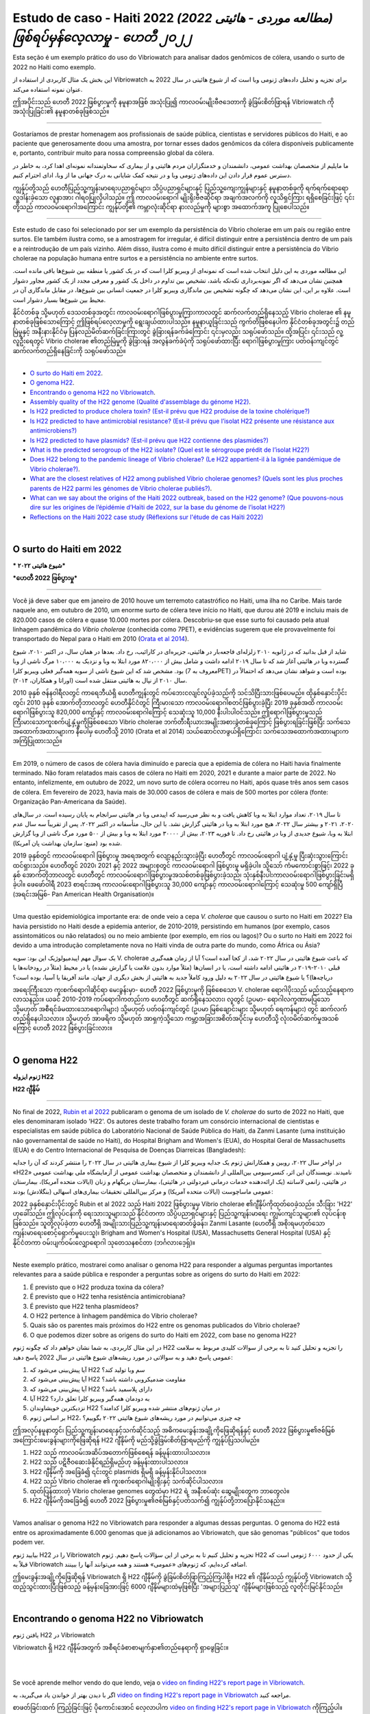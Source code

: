 Estudo de caso - Haiti 2022 *(مطالعه موردی - هائیتی 2022) ဖြစ်ရပ်မှန်လေ့လာမှု - ဟေတီ ၂၀၂၂*
===============================================================================

Esta seção é um exemplo prático do uso do Vibriowatch para analisar dados genômicos de cólera, usando o surto de 2022 no Haiti como exemplo.

این بخش یک مثال کاربردی از استفاده از Vibriowatch برای تجزیه و تحلیل داده‌های ژنومی وبا است که از شیوع هائیتی در سال 2022 به عنوان نمونه استفاده می‌کند.

ဤအပိုင်းသည် ဟေတီ 2022 ဖြစ်ပွားမှုကို နမူနာအဖြစ် အသုံးပြု၍ ကာလဝမ်းမျိုးဗီဇဒေတာကို ခွဲခြမ်းစိတ်ဖြာရန် Vibriowatch ကို အသုံးပြုခြင်း၏ နမူနာတစ်ခုဖြစ်သည်။

------------

Gostaríamos de prestar homenagem aos profissionais de saúde pública, cientistas e servidores públicos do Haiti, e ao paciente que generosamente doou uma amostra, por tornar esses dados genômicos da cólera disponíveis publicamente e, portanto, contribuir muito para nossa compreensão global da cólera.

ما مایلیم از متخصصان بهداشت عمومی، دانشمندان و خدمتگزاران مردم هائیتی و از بیماری که سخاوتمندانه نمونه‌ای اهدا کرد، به خاطر در دسترس عموم قرار دادن این داده‌های ژنومی وبا و در نتیجه کمک شایانی به درک جهانی ما از وبا، ادای احترام کنیم.

ကျွန်ုပ်တို့သည် ဟေတီပြည်သူ့ကျန်းမာရေးပညာရှင်များ၊ သိပ္ပံပညာရှင်များနှင့် ပြည်သူ့ကျေးကျွန်များနှင့် နမူနာတစ်ခုကို ရက်ရက်ရောရောလှူဒါန်းခဲ့သော လူနာအား ဂါရဝပြုလိုပါသည်။ 
ဤ ကာလဝမ်းရောဂါ မျိုးရိုးဗီဇဆိုင်ရာ အချက်အလက်ကို လူသိရှင်ကြား ရရှိစေခြင်းဖြင့် ၎င်းတို့သည် ကာလဝမ်းရောဂါအကြောင်း ကျွန်ုပ်တို့၏ ကမ္ဘာလုံးဆိုင်ရာ နားလည်မှုကို များစွာ အထောက်အကူ ပြုစေပါသည်။

------------

Este estudo de caso foi selecionado por ser um exemplo da persistência do Vibrio cholerae em um país ou região entre surtos. Ele também ilustra como, se a amostragem for irregular, é difícil distinguir entre a persistência dentro de um país e a reintrodução de um país vizinho. Além disso, ilustra como é muito difícil distinguir entre a persistência do Vibrio cholerae na população humana entre surtos e a persistência no ambiente entre surtos.

این مطالعه موردی به این دلیل انتخاب شده است که نمونه‌ای از ویبریو کلرا است که در یک کشور یا منطقه بین شیوع‌ها باقی مانده است.
همچنین نشان می‌دهد که اگر نمونه‌برداری تکه‌تکه باشد، تشخیص بین تداوم در داخل یک کشور و معرفی مجدد از یک کشور مجاور دشوار است.
علاوه بر این، این نشان می‌دهد که چگونه تشخیص بین ماندگاری ویبریو کلرا در جمعیت انسانی بین شیوع‌ها، در مقابل ماندگاری آن در محیط بین شیوع‌ها بسیار دشوار است.

နိုင်ငံတစ်ခု သို့မဟုတ် ဒေသတစ်ခုအတွင်း ကာလဝမ်းရောဂါဖြစ်ပွားမှုကြားကာလတွင် ဆက်လက်တည်ရှိနေသည့် Vibrio cholerae ၏ နမူနာတစ်ခုဖြစ်သောကြောင့် ဤဖြစ်ရပ်လေ့လာမှုကို ရွေးချယ်ထားပါသည်။
နမူနာယူခြင်းသည် ကွက်တိဖြစ်နေပါက နိုင်ငံတစ်ခုအတွင်း၌ တည်မြဲမှုနှင့် အနီးနားနိုင်ငံမှ ပြန်လည်မိတ်ဆက်ခြင်းကြားတွင် ခွဲခြားရန်ခက်ခဲကြောင်း ၎င်းမှလည်း သရုပ်ဖော်သည်။ 
ထို့အပြင်၊ ၎င်းသည် လူ့လူဦးရေတွင် Vibrio cholerae ၏တည်မြဲမှုကို ခွဲခြားရန် အလွန်ခက်ခဲပုံကို သရုပ်ဖော်ထားပြီး ရောဂါဖြစ်ပွားမှုကြား ပတ်ဝန်းကျင်တွင် ဆက်လက်တည်ရှိနေခြင်းကို သရုပ်ဖော်သည်။
  
------------

* `O surto do Haiti em 2022`_.
* `O genoma H22`_.
* `Encontrando o genoma H22 no Vibriowatch`_.
* `Assembly quality of the H22 genome (Qualité d'assemblage du génome H22)`_.
* `Is H22 predicted to produce cholera toxin? (Est-il prévu que H22 produise de la toxine cholérique?)`_
* `Is H22 predicted to have antimicrobial resistance? (Est-il prévu que l’isolat H22 présente une résistance aux antimicrobiens?)`_
* `Is H22 predicted to have plasmids? (Est-il prévu que H22 contienne des plasmides?)`_
* `What is the predicted serogroup of the H22 isolate? (Quel est le sérogroupe prédit de l’isolat H22?)`_
* `Does H22 belong to the pandemic lineage of Vibrio cholerae? (Le H22 appartient-il à la lignée pandémique de Vibrio cholerae?)`_.
* `What are the closest relatives of H22 among published Vibrio cholerae genomes? (Quels sont les plus proches parents de H22 parmi les génomes de Vibrio cholerae publiés?)`_.
* `What can we say about the origins of the Haiti 2022 outbreak, based on the H22 genome? (Que pouvons-nous dire sur les origines de l’épidémie d’Haïti de 2022, sur la base du génome de l’isolat H22?)`_
* `Reflections on the Haiti 2022 case study (Réflexions sur l'étude de cas Haïti 2022)`_

|

O surto do Haiti em 2022 
------------------------

*** شیوع هائیتی ۲۰۲۲***

***ဟေတီ 2022 ဖြစ်ပွားမှု***

------------

Você já deve saber que em janeiro de 2010 houve um terremoto catastrófico no Haiti, uma ilha no Caribe.
Mais tarde naquele ano, em outubro de 2010, um enorme surto de cólera teve início no Haiti, que durou até 2019 e incluiu
mais de 820.000 casos de cólera e quase 10.000 mortes por cólera. Descobriu-se que esse surto foi causado
pela atual linhagem pandêmica do *Vibrio cholerae* (conhecida como 7PET), e evidências sugerem que
ele provavelmente foi transportado do Nepal para o Haiti em 2010 (`Orata et al 2014`_).

شاید از قبل بدانید که در ژانویه ۲۰۱۰ زلزله‌ای فاجعه‌بار در هائیتی، جزیره‌ای در کارائیب، رخ داد.
بعدها در همان سال، در اکتبر ۲۰۱۰، شیوع گسترده وبا در هائیتی آغاز شد که تا سال ۲۰۱۹ ادامه داشت و شامل بیش از ۸۲۰،۰۰۰ مورد ابتلا به وبا و نزدیک به ۱۰،۰۰۰ مرگ ناشی از وبا بود.
مشخص شد که این شیوع ناشی از سویه همه‌گیر فعلی ویبریو کلرا (معروف به 7PET) بوده است و شواهد نشان می‌دهد که احتمالاً در سال ۲۰۱۰ از نپال به هائیتی منتقل شده است (اوراتا و همکاران، ۲۰۱۴).

.. _Orata et al 2014: https://pubmed.ncbi.nlm.nih.gov/24699938/

2010 ခုနှစ် ဇန်န၀ါရီလတွင် ကာရေဘီယံရှိ ဟေတီကျွန်းတွင် ကပ်ဘေးငလျင်လှုပ်ခဲ့သည်ကို သင်သိပြီးသားဖြစ်ပေမည်။ 
ထိုနှစ်နှောင်းပိုင်းတွင်၊ 2010 ခုနှစ် အောက်တိုဘာလတွင် ဟေတီနိုင်ငံတွင် ကြီးမားသော ကာလဝမ်းရောဂါစတင်ဖြစ်ပွားခဲ့ပြီး 2019 ခုနှစ်အထိ ကာလဝမ်းရောဂါဖြစ်ပွားသူ 820,000 ကျော်နှင့် ကာလဝမ်းရောဂါကြောင့် သေဆုံးသူ 10,000 နီးပါးပါဝင်သည်။ 
ဤရောဂါဖြစ်ပွားမှုသည် ကြီးမားသောကူးစက်ပျံ့နှံ့မှုကိုဖြစ်စေသော Vibrio cholerae ဘက်တီးရီးယားအမျိုးအစားခွဲတစ်ခုကြောင့် ဖြစ်ပွားရခြင်းဖြစ်ပြီး သက်သေအထောက်အထားများက နီပေါမှ ဟေတီသို့ 2010 (Orata et al 2014) သယ်ဆောင်လာဖွယ်ရှိကြောင်း သက်သေအထောက်အထားများက အကြံပြုထားသည်။

------------

Em 2019, o número de casos de cólera havia diminuído e parecia que a epidemia de cólera no Haiti havia finalmente terminado.
Não foram relatados mais casos de cólera no Haiti em 2020, 2021 e durante a maior parte de 2022. No entanto, infelizmente, em outubro de 2022, um novo surto de cólera ocorreu no Haiti, após quase três anos sem casos de cólera. Em fevereiro de 2023, havia mais de 30.000
casos de cólera e mais de 500 mortes por cólera (fonte: Organização Pan-Americana da Saúde).

تا سال ۲۰۱۹، تعداد موارد ابتلا به وبا کاهش یافت و به نظر می‌رسید که اپیدمی وبا در هائیتی سرانجام به پایان رسیده است.
در سال‌های ۲۰۲۰، ۲۰۲۱ و بیشتر سال ۲۰۲۲، هیچ مورد ابتلا به وبا در هائیتی گزارش نشد.
با این حال، متأسفانه در اکتبر ۲۰۲۲، پس از تقریباً سه سال عدم ابتلا به وبا، شیوع جدیدی از وبا در هائیتی رخ داد.
تا فوریه ۲۰۲۳، بیش از ۳۰۰۰۰ مورد ابتلا به وبا و بیش از ۵۰۰ مورد مرگ ناشی از وبا گزارش شده بود (منبع: سازمان بهداشت پان آمریکا).

2019 ခုနှစ်တွင် ကာလဝမ်းရောဂါ ဖြစ်ပွားမှု အရေအတွက် လျော့နည်းသွားခဲ့ပြီး ဟေတီတွင် ကာလဝမ်းရောဂါ ပျံ့နှံ့မှု ပြီးဆုံးသွားကြောင်း ထင်ရှားသည်။ 
ဟေတီတွင် 2020၊ 2021 နှင့် 2022 အများစုတွင် ကာလဝမ်းရောဂါ ဖြစ်ပွားမှု မရှိခဲ့ပါ။ 
သို့သော် ကံမကောင်းစွာဖြင့်၊ 2022 ခုနှစ် အောက်တိုဘာလတွင် ဟေတီတွင် ကာလဝမ်းရောဂါဖြစ်ပွားမှုအသစ်တစ်ခုဖြစ်ပွားခဲ့သည်၊ သုံးနှစ်နီးပါးကာလဝမ်းရောဂါဖြစ်ပွားခြင်းမရှိခဲ့ပါ။ 
ဖေဖော်ဝါရီ 2023 စာရင်းအရ ကာလဝမ်းရောဂါဖြစ်ပွားသူ 30,000 ကျော်နှင့် ကာလဝမ်းရောဂါကြောင့် သေဆုံးမှု 500 ကျော်ရှိပြီ (အရင်းအမြစ်- Pan American Health Organisation)။

------------

Uma questão epidemiológica importante era: de onde veio a cepa *V. cholerae* que causou o surto no Haiti em 2022?
Ela havia persistido no Haiti desde a epidemia anterior, de 2010-2019, persistindo em humanos (por exemplo, casos assintomáticos ou não relatados)
ou no meio ambiente (por exemplo, em rios ou lagos)? Ou o surto no Haiti em 2022 foi devido a uma introdução completamente nova no Haiti vinda de outra
parte do mundo, como África ou Ásia?

یک سوال مهم اپیدمیولوژیک این بود: سویه V. cholerae که باعث شیوع هائیتی در سال ۲۰۲۲ شد، از کجا آمده است؟
آیا از زمان همه‌گیری قبلی ۲۰۱۰-۲۰۱۹ در هائیتی ادامه داشته است، یا در انسان‌ها (مثلاً موارد بدون علامت یا گزارش نشده) یا در محیط (مثلاً در رودخانه‌ها یا دریاچه‌ها)؟
یا شیوع هائیتی در سال ۲۰۲۲ به دلیل ورود کاملاً جدید به هائیتی از بخش دیگری از جهان، مانند آفریقا یا آسیا، بوده است؟

အရေးကြီးသော ကူးစက်ရောဂါဆိုင်ရာ မေးခွန်းမှာ- ဟေတီ 2022 ဖြစ်ပွားမှုကို ဖြစ်စေသော V. cholerae ရောဂါပိုးသည် မည်သည့်နေရာက လာသနည်း။ 
ယခင် 2010-2019 ကပ်ရောဂါကတည်းက ဟေတီတွင် ဆက်ရှိနေသလား၊ လူတွင် (ဥပမာ- ရောဂါလက္ခဏာမပြသော သို့မဟုတ် အစီရင်ခံမထားသောရောဂါများ) သို့မဟုတ် ပတ်ဝန်းကျင်တွင် (ဥပမာ မြစ်ချောင်းများ သို့မဟုတ် ရေကန်များ) တွင် ဆက်လက်တည်ရှိနေပါသလား။ 
သို့မဟုတ် အာဖရိက သို့မဟုတ် အာရှကဲ့သို့သော ကမ္ဘာ့အခြားအစိတ်အပိုင်းမှ ဟေတီသို့ လုံးဝမိတ်ဆက်မှုအသစ်ကြောင့် ဟေတီ 2022 ဖြစ်ပွားခြင်းလား။

|

O genoma H22
------------

**ژنوم ایزوله H22**

**H22 ဂျီနိုမ်**

------------

No final de 2022, `Rubin et al 2022`_ publicaram o genoma de um isolado de *V. cholerae* do surto de 2022 no Haiti, que eles denominaram isolado 'H22'. Os autores deste trabalho foram um consórcio internacional de cientistas e especialistas em saúde pública do
Laboratório Nacional de Saúde Pública do Haiti, da Zanmi Lasante (uma instituição não governamental de saúde no Haiti), do Hospital Brigham and Women's (EUA), do Hospital Geral de Massachusetts (EUA) e do
Centro Internacional de Pesquisa de Doenças Diarreicas (Bangladesh):

.. _Rubin et al 2022: https://pubmed.ncbi.nlm.nih.gov/36449726/

در اواخر سال ۲۰۲۲، روبین و همکارانش ژنوم یک جدایه ویبریو کلرا از شیوع بیماری هائیتی در سال ۲۰۲۲ را منتشر کردند که آن را جدایه «H22» نامیدند.
نویسندگان این اثر، کنسرسیومی بین‌المللی از دانشمندان و متخصصان بهداشت عمومی از آزمایشگاه ملی بهداشت عمومی در هائیتی، زانمی لاسانته (یک ارائه‌دهنده خدمات درمانی غیردولتی در هائیتی)، بیمارستان بریگهام و زنان (ایالات متحده آمریکا)، بیمارستان عمومی ماساچوست (ایالات متحده آمریکا) و مرکز بین‌المللی تحقیقات بیماری‌های اسهالی (بنگلادش) بودند:

2022 ခုနှစ်နှောင်းပိုင်းတွင် Rubin et al 2022 သည် Haiti 2022 ဖြစ်ပွားမှုမှ Vibrio cholerae ၏ဂျီနိုပ်ကိုထုတ်ဝေခဲ့သည်။
သီးခြား 'H22' ဟုခေါ်သည်။ 
ဤလုပ်ငန်းကို ရေးသားသူများသည် နိုင်ငံတကာ သိပ္ပံပညာရှင်များနှင့် ပြည်သူ့ကျန်းမာရေး ကျွမ်းကျင်သူများ၏ လုပ်ငန်းစုဖြစ်သည်။
သူတို့လုပ်ခဲ့တာ
ဟေတီရှိ အမျိုးသားပြည်သူ့ကျန်းမာရေးဓာတ်ခွဲခန်း၊ Zanmi Lasante (ဟေတီရှိ အစိုးရမဟုတ်သော ကျန်းမာရေးစောင့်ရှောက်မှုပေးသူ)၊
Brigham and Women's Hospital (USA), Massachusetts General Hospital (USA) နှင့်
နိုင်ငံတကာ ဝမ်းပျက်ဝမ်းလျှောရောဂါ သုတေသနစင်တာ (ဘင်္ဂလားဒေ့ရှ်)။

.. _Rubin et al 2022: https://pubmed.ncbi.nlm.nih.gov/36449726/

.. image:: Picture172.png
  :width: 800


------------

Neste exemplo prático, mostrarei como analisar o genoma H22 para responder a algumas perguntas importantes
relevantes para a saúde pública e responder a perguntas sobre as origens do surto do Haiti em 2022:

#. É previsto que o H22 produza toxina da cólera?
#. É previsto que o H22 tenha resistência antimicrobiana?
#. É previsto que H22 tenha plasmídeos?
#. O H22 pertence à linhagem pandêmica do Vibrio cholerae?
#. Quais são os parentes mais próximos do H22 entre os genomas publicados do Vibrio cholerae?
#. O que podemos dizer sobre as origens do surto do Haiti em 2022, com base no genoma H22?

در این مثال کاربردی، به شما نشان خواهم داد که چگونه ژنوم H22 را تجزیه و تحلیل کنید تا به برخی از سوالات کلیدی مربوط به سلامت عمومی پاسخ دهید و به سوالاتی در مورد ریشه‌های شیوع هائیتی در سال 2022 پاسخ دهید:

#. آیا پیش‌بینی می‌شود که H22 سم وبا تولید کند؟
#. آیا پیش‌بینی می‌شود که H22 مقاومت ضدمیکروبی داشته باشد؟
#. آیا پیش‌بینی می‌شود که H22 دارای پلاسمید باشد؟
#. آیا H22 به دودمان همه‌گیر ویبریو کلرا تعلق دارد؟
#. نزدیکترین خویشاوندان H22 در میان ژنوم‌های منتشر شده ویبریو کلرا کدامند؟
#. بر اساس ژنوم H22، چه چیزی می‌توانیم در مورد ریشه‌های شیوع هائیتی ۲۰۲۲ بگوییم؟

ဤအလုပ်နမူနာတွင်၊ ပြည်သူ့ကျန်းမာရေးနှင့်သက်ဆိုင်သည့် အဓိကမေးခွန်းအချို့ကိုဖြေဆိုရန်နှင့် ဟေတီ 2022 ဖြစ်ပွားမှု၏ဇစ်မြစ်အကြောင်းမေးခွန်းများကိုဖြေဆိုရန် H22 ဂျီနိုမ်ကို မည်သို့ခွဲခြမ်းစိတ်ဖြာရမည်ကို ကျွန်ုပ်ပြသပါမည်။

#. H22 သည် ကာလဝမ်းအဆိပ်အတောက်ဖြစ်စေရန် ခန့်မှန်းထားပါသလား။
#. H22 သည် ပဋိဇီဝဆေးခံနိုင်ရည်ရှိမည်ဟု ခန့်မှန်းထားပါသလား။
#. H22 ဂျီနိုမ်ကို အခြေခံ၍ ၎င်းတွင် plasmids ရှိမရှိ ခန့်မှန်းနိုင်ပါသလား။
#. H22 သည် Vibrio cholerae ၏ ကူးစက်ရောဂါမျိုးရိုးနှင့် သက်ဆိုင်ပါသလား။
#. ထုတ်ပြန်ထားတဲ့ Vibrio cholerae genomes တွေထဲမှာ H22 ရဲ့ အနီးစပ်ဆုံး ဆွေမျိုးတွေက ဘာတွေလဲ။
#. H22 ဂျီနိုမ်ကိုအခြေခံ၍ ဟေတီ 2022 ဖြစ်ပွားမှု၏ဇစ်မြစ်နှင့်ပတ်သက်၍ ကျွန်ုပ်တို့ဘာပြောနိုင်သနည်း။

------------

Vamos analisar o genoma H22 no Vibriowatch para responder a algumas dessas perguntas.
O genoma do H22 está entre os aproximadamente 6.000 genomas que já adicionamos ao Vibriowatch, que são genomas "públicos" que
todos podem ver.

بیایید ژنوم H22 را در Vibriowatch تجزیه و تحلیل کنیم تا به برخی از این سؤالات پاسخ دهیم.
ژنوم H22 یکی از حدود ۶۰۰۰ ژنومی است که قبلاً به Vibriowatch اضافه کرده‌ایم، که ژنوم‌های «عمومی» هستند و همه می‌توانند آنها را ببینند.

ဤမေးခွန်းအချို့ကိုဖြေဆိုရန် Vibriowatch ရှိ H22 ဂျီနိုမ်ကို ခွဲခြမ်းစိတ်ဖြာကြည့်ကြပါစို့။ 
H22 ၏ ဂျီနိုမ်သည် ကျွန်ုပ်တို့ Vibriowatch သို့ ထည့်သွင်းထားပြီးဖြစ်သည့် ခန့်မှန်းခြေအားဖြင့် 6000 ဂျီနိုမ်များထဲမှဖြစ်ပြီး 'အများပြည်သူ' ဂျီနိုမ်များဖြစ်သည့်
လူတိုင်းမြင်နိုင်သည်။

|

Encontrando o genoma H22 no Vibriowatch
---------------------------------------

یافتن ژنوم H22 در Vibriowatch

Vibriowatch ရှိ H22 ဂျီနိုမ်အတွက် အစီရင်ခံစာစာမျက်နှာ၏တည်နေရာကို ရှာဖွေခြင်း။

|
|

Se você aprende melhor vendo do que lendo, veja o `video on finding H22's report page in Vibriowatch`_.

اگر با دیدن بهتر از خواندن یاد می‌گیرید، به `video on finding H22's report page in Vibriowatch`_ مراجعه کنید.

စာဖတ်ခြင်းထက် ကြည့်ခြင်းဖြင့် ပိုကောင်းအောင် လေ့လာပါက `video on finding H22's report page in Vibriowatch`_ ကိုကြည့်ပါ။

.. _video on finding H22's report page in Vibriowatch: https://youtu.be/7k79hfyTW4Q 


|
|

Primeiro, vamos ao genoma H22 no Vibriowatch; clique neste link para ir para `H22's genome report page`_ no Vibriowatch (ou veja
`How to search for an isolate in Vibriowatch and see its report page`_ para descobrir como encontrar a localização da página do relatório do H22).

ابتدا، بیایید به ژنوم H22 در Vibriowatch برویم؛ برای رفتن به `H22's genome report page`_ در Vibriowatch روی این لینک کلیک کنید (یا برای یافتن محل صفحه گزارش H22، به `How to search for an isolate in Vibriowatch and see its report page`_ مراجعه کنید).

ဦးစွာ Vibriowatch ရှိ H22 ဂျီနိုမ်သို့ သွားကြပါစို့။ Vibriowatch အတွင်း `H22's genome report page`_ သို့သွားရန် ဤလင့်ခ်ကို နှိပ်ပါ (သို့မဟုတ် ကြည့်ရှုပါ။ 
`How to search for an isolate in Vibriowatch and see its report page`_ H22 ၏ အစီရင်ခံစာ စာမျက်နှာ၏ တည်နေရာကို သင်ကိုယ်တိုင် ရှာဖွေနည်းကို ရှာဖွေရန်)။

.. _H22's genome report page: https://pathogen.watch/genomes/all?genusId=662&searchText=H22

.. _How to search for an isolate in Vibriowatch and see its report page: https://vibriowatch.readthedocs.io/en/latest/navigating.html#how-to-search-for-an-isolate-in-vibriowatch-and-see-its-report-page

|
|

A página do relatório mostra os metadados coletados para o isolado, bem como as análises bioinformáticas do isolado. Isso mostra o topo da página do relatório para H22:

صفحه گزارش، فراداده‌های جمع‌آوری‌شده برای ایزوله و همچنین تجزیه و تحلیل‌های بیوانفورماتیکی ایزوله را نشان می‌دهد. این تصویر، بالای صفحه گزارش مربوط به H22 را نشان می‌دهد:

အစီရင်ခံစာစာမျက်နှာတွင် အထီးကျန်အတွက် စုဆောင်းထားသော မက်တာဒေတာအပြင် အထီးကျန်၏ ဂျီနိုမ်၏ တွက်ချက်မှုဆိုင်ရာ ခွဲခြမ်းစိတ်ဖြာမှုများကို ပြသသည်။ ၎င်းသည် H22 အတွက် အစီရင်ခံစာ၏ ထိပ်ပိုင်းကို ပြသသည်-

.. image:: Picture115.png
  :width: 600

|

Assembly quality of the H22 genome (Qualité d'assemblage du génome H22)
-----------------------------------------------------------------------

جودة تجميع جينوم H22

If you learn better by seeing rather than reading, see the `video on investigating H22's assembly quality, using Vibriowatch`_.

*Si vous apprenez mieux en voyant plutôt qu'en lisant, regardez la* `vidéo sur l'étude de la qualité d'assemblage du H22, en utilisant Vibriowatch`_.

إذا كنت تتعلم بشكل أفضل من خلال الرؤية بدلاً من القراءة، شاهد الفيديو (`video on investigating H22's assembly quality, using Vibriowatch`_).

.. _video on investigating H22's assembly quality, using Vibriowatch: https://youtu.be/SevDN1pLyqo 

.. _vidéo sur l'étude de la qualité d'assemblage du H22, en utilisant Vibriowatch: https://youtu.be/3SHlwEmF794 

|
|

.. image:: HowToGetTheResult.png
  :width: 600

Let's have a quick look at the assembly statistics for the H22 genome assembly, to check that the assembly looks
reasonably good quality and has the expected GC content for *V. cholerae*. To look at the assembly statistics, scroll
to the bottom of the genome report page for H22. You should see a section with the heading "Assembly stats", which
looks like this:

*Examinons rapidement les statistiques d'assemblage du génome H22 afin de vérifier que l'assemblage est de bonne qualité et qu'il présente la teneur en GC attendue pour V. cholerae. Pour consulter les statistiques d'assemblage, faites défiler la page Web jusqu'en bas du rapport génomique pour H22. Vous devriez voir une section intitulée Statistiques d'assemblage, qui ressemble à ceci:*

لنلقِ نظرة سريعة على إحصائيات تجميع جينوم H22، للتأكد من أن التجميع يبدو بجودة جيدة نسبيًا، ويحتوي على محتوى GC المتوقع لضمة الكوليرا. للاطلاع على إحصائيات التجميع، انتقل إلى أسفل صفحة تقرير جينوم H22. سترى قسمًا بعنوان "إحصائيات التجميع"، والذي يبدو كالتالي:

.. image:: Picture116.png
  :width: 550

|
|

We can see that the assembly for the H22 isolate has a genome size of about 4.0 Megabases (Mb), and GC content of 47.5%. Another commonly used measures of assembly quality is the number of contigs. We see here that the assembly for the H22 isolate has 44 contigs.

*On constate que l'assemblage de l'isolat H22 présente une taille de génome d'environ 4,0 mégabases (Mb) et une teneur en GC de 47,5 %. Une autre mesure courante de la qualité de l'assemblage est le nombre de contigs. On constate ici que l'assemblage de l'isolat H22 comporte 44 contigs.*

يتضح من خلال هذا البحث أن حجم جينوم عزلة H22 يبلغ حوالي 4.0 ميجابايت (Mb)، وأن نسبة التكتل (GC) فيه تبلغ 47.5%. ومن المقاييس الشائعة الأخرى لجودة التجميع عدد "الكونتيج". ونلاحظ هنا أن تجميع عزلة H22 يحتوي على 44 "كونتيج".

.. _Heidelberg et al 2000: https://pubmed.ncbi.nlm.nih.gov/10952301/

|
|

.. image:: HowToInterpretTheResult.png
  :width: 600

The assembly size of H22 of 4.0 Mb is consistent with the reference genome for *Vibrio cholerae* strain N16961, which has a genome size of about 4.0 Megabases and GC content of 47.5% (see `Heidelberg et al 2000`_). As a very rough 'rule of thumb', we would consider that an assembly size of between about 3.3 and 5.3 Megabase, and a GC content of between about 41.3% and 48.6%, is reasonable for a *Vibrio cholerae* genome. 

*La taille d'assemblage de H22, soit 4,0 Mo, est cohérente avec le génome de référence de la souche N16961 de Vibrio cholerae, dont la taille du génome est d'environ 4,0 mégabases et la teneur en GC est de 47,5 % (voir* `Heidelberg et al 2000`_ *). Une taille d'assemblage comprise entre 3,3 et 5,3 mégabases et une teneur en GC comprise entre 41,3 % et 48,6 % sont considérées comme raisonnables pour un génome de Vibrio cholerae.*

يتوافق حجم تجميع H22، البالغ 4.0 ميجا بايت، مع الجينوم المرجعي لسلالة ضمة الكوليرا N16961، الذي يبلغ حجم جينومه حوالي 4.0 ميجا قاعدة، ونسبة GC تبلغ 47.5%. وكقاعدة عامة، نعتبر أن حجم تجميع يتراوح بين 3.3 و5.3 ميجا قاعدة، ونسبة GC تتراوح بين 41.3% و48.6%، هو حجم معقول لجينوم ضمة الكوليرا.

.. _Heidelberg et al 2000: https://pubmed.ncbi.nlm.nih.gov/10952301/

|
|

We would usually consider that an assembly is of relatively good quality if it consists of :math:`<` 700 contigs. The genome for the H22 isolate has 44 contigs, so is relatively good quality. 

*On considère généralement qu'un assemblage est de relativement bonne qualité s'il est composé de 700 contigs. Le génome de l'isolat H22 comporte 44 contigs, ce qui le rend de relativement bonne qualité.*

عادةً ما نعتبر التجميع ذا جودة جيدة نسبيًا إذا كان يتكون من أقل من 700 وحدة متجاورة. يحتوي جينوم عزلة H22 على 44 وحدة متجاورة، لذا فهو ذو جودة جيدة نسبيًا.

|

Is H22 predicted to produce cholera toxin? (Est-il prévu que H22 produise de la toxine cholérique?)
---------------------------------------------------------------------------------------------------

هل من المتوقع أن ينتج H22 "سم الكوليرا"؟

If you learn better by seeing rather than reading, see the `video on predicting if H22 produces cholera toxin, using Vibriowatch`_.

*Si vous apprenez mieux en voyant plutôt qu'en lisant, regardez la* `vidéo sur la prédiction si H22 produit de la toxine cholérique, en utilisant Vibriowatch`_. 

إذا كنت تتعلم بشكل أفضل من خلال الرؤية بدلاً من القراءة، شاهد الفيديو (`video on predicting if H22 produces cholera toxin, using Vibriowatch`_).

.. _video on predicting if H22 produces cholera toxin, using Vibriowatch: https://youtu.be/fQHf4nCZ7L8 

.. _vidéo sur la prédiction si H22 produit de la toxine cholérique, en utilisant Vibriowatch: https://youtu.be/LoiBAPyUzQo 

|
|

Cholera is a disease characterised by acute watery diarrhoea, and the diarrhoea symptoms are mainly caused by the cholera toxin (Ctx) that is secreted
by *V. cholerae*. Therefore, cholera toxin is considered the primary virulence factor of *V. cholerae*. Practically all isolates of the current pandemic lineage
of *V. cholerae*, the 7PET lineage, carry the genes for cholera toxin (genes *ctxA* and *ctxB*) and produce cholera toxin, which is a protein
complex consisting of CtxA and CtxB subunits. However, many isolates of other
(non-pandemic) lineages of *V. cholerae* do not carry the genes for cholera toxin, and so do not produce cholera toxin.

*Le choléra est une maladie caractérisée par une diarrhée aqueuse aiguë, dont les symptômes sont principalement causés par la toxine cholérique (Ctx) sécrétée par V. cholerae. Par conséquent, la toxine cholérique est considérée comme le principal facteur de virulence de V. cholerae. Presque tous les isolats de la lignée pandémique actuelle de V. cholerae, la lignée 7PET, portent les gènes de la toxine cholérique (gènes ctxA et ctxB) et produisent de la toxine cholérique, un complexe protéique composé des sous-unités CtxA et CtxB. Cependant, de nombreux isolats d'autres lignées (non pandémiques) de V. cholerae ne portent pas les gènes de la toxine cholérique et ne produisent donc pas de toxine cholérique.*

الكوليرا مرضٌ يتميز بإسهال مائي حاد، وتنجم أعراضه بشكل رئيسي عن سم الكوليرا (Ctx) الذي تفرزه بكتيريا ضمة الكوليرا. لذلك، يُعتبر سم الكوليرا عامل الضراوة الرئيسي لضمة الكوليرا. تحمل جميع عزلات سلالة الكوليرا الوبائية الحالية تقريبًا، سلالة "7PET"، جينات سم الكوليرا (الجينان ctxA وctxB) وتنتج سم الكوليرا، وهو مركب بروتيني يتكون من وحدتين فرعيتين CtxA وCtxB. ومع ذلك، فإن العديد من عزلات سلالات أخرى (غير وبائية) من ضمة الكوليرا لا تحمل جينات سم الكوليرا، وبالتالي لا تنتج سم الكوليرا.

|
|

.. image:: HowToGetTheResult.png
  :width: 600

To find out whether the H22 isolate carries the genes for cholera toxin, and so is predicted to produce cholera toxin, we can look at the "Virulence" section
of the genome report page for H22:

*Pour savoir si l'isolat H22 porte les gènes de la toxine cholérique et est donc susceptible de produire de la toxine cholérique, nous pouvons consulter la section Virulence de la page du rapport génomique de H22:*

ولمعرفة ما إذا كانت عزلة H22 تحمل جينات سموم الكوليرا، وبالتالي من المتوقع أن تنتج Ctx، يمكننا إلقاء نظرة على قسم "الضراوة" في صفحة تقرير الجينوم لـ H22:

.. image:: Picture121.png
  :width: 550

|
|

You can see that there is a tick next to "ctxA" and "ctxB" so H22 is predicted to carry the cholera toxin genes.

*Vous pouvez voir qu'il y a une coche à côté de ctxA et ctxB, donc il est prévu que H22 porte les gènes de la toxine cholérique.*

يمكنك أن ترى أن هناك علامة صح بجوار "ctxA" و "ctxB" لذا من المتوقع أن يحمل H22 جينات سموم الكوليرا.

|
|

.. image:: HowToInterpretTheResult.png
  :width: 600

Because the H22 genome is predicted to carry the *ctxA* and *ctxB* genes, we can predict that it produces the cholera toxin. 
This agrees with evidence in the paper of `Rubin et al 2022`_, who reported phenotypic data suggesting that H22 is toxigenic, i.e. that produces cholera toxin.

.. _Rubin et al 2022: https://pubmed.ncbi.nlm.nih.gov/36449726/

*Étant donné que le génome H22 devrait contenir les gènes ctxA et ctxB, on peut prédire qu'il produit la toxine cholérique. Cela concorde avec les données de l'article de* `Rubin et al 2022`_, *qui ont rapporté des données phénotypiques suggérant que H22 est toxigène, c'est-à-dire qu'il produit la toxine cholérique.*

.. _Rubin et al 2022: https://pubmed.ncbi.nlm.nih.gov/36449726/

بما أنه من المتوقع أن يحمل جينوم H22 جيني ctxA وctxB، يمكننا التنبؤ بأنه يُنتج Ctx. وهذا يتفق مع الأدلة الواردة في ورقة روبن وآخرون (2022)، الذين أوردوا بيانات نمطية تُشير إلى أن H22 مُسبِّب للتسمم، أي أنه يُنتج سم الكوليرا.

|

Is H22 predicted to have antimicrobial resistance? (Est-il prévu que l’isolat H22 présente une résistance aux antimicrobiens?)
------------------------------------------------------------------------------------------------------------------------------

هل من المتوقع أن تكون العزلة H22 مقاومة للمضادات الحيوية؟

If you learn better by seeing rather than reading, see the `video on predicting if H22 has antimicrobial resistance, using Vibriowatch`_.

.. _video on predicting if H22 has antimicrobial resistance, using Vibriowatch: https://youtu.be/fexfUXza8M8 

*Si vous apprenez mieux en voyant plutôt qu'en lisant, regardez la* `vidéo sur la prédiction de la résistance aux antimicrobiens du H22, en utilisant Vibriowatch`_.

.. _vidéo sur la prédiction de la résistance aux antimicrobiens du H22, en utilisant Vibriowatch: https://youtu.be/sOl5hqRyBa0 

إذا كنت تتعلم بشكل أفضل من خلال الرؤية بدلاً من القراءة، شاهد الفيديو (`video on predicting if H22 has antimicrobial resistance, using Vibriowatch`_).

.. _video on predicting if H22 has antimicrobial resistance, using Vibriowatch: https://youtu.be/fexfUXza8M8 

|
|

The primary treatment for cholera is rehydration, but antimicrobials are given to the most vulnerable patients such as pregnant women, very small
children, and HIV-positive patients. The WHO recommends the antimicrobials azithromycin, doxycycline and ciprofloxacin for treating cholera. Therefore, any
antimicrobial resistance to these recommended antimicrobials would be a concern.

*Le traitement principal du choléra est la réhydratation, mais des antimicrobiens sont administrés aux patients les plus vulnérables, tels que les femmes enceintes, les très jeunes enfants et les patients séropositifs. L'OMS recommande l'azithromycine, la doxycycline et la ciprofloxacine pour traiter le choléra. Par conséquent, toute résistance à ces antimicrobiens recommandés serait préoccupante.*

العلاج الأساسي للكوليرا هو معالجة الجفاف، ولكن تُعطى المضادات الحيوية للمرضى الأكثر عرضة للخطر، مثل النساء الحوامل والأطفال الصغار والمصابين بفيروس نقص المناعة البشرية. توصي منظمة الصحة العالمية باستخدام المضادات الحيوية أزيثروميسين ودوكسيسيكلين وسيبروفلوكساسين لعلاج الكوليرا. لذلك، فإن أي مقاومة لهذه المضادات الحيوية الموصى بها ستكون مصدر قلق.

|
|

.. image:: HowToGetTheResult.png
  :width: 600

To find out whether the H22 isolate carries antimicrobial resistance (AMR), we can look at the "AMR" section of the genome report page for H22:

*Pour savoir si l'isolat H22 présente une résistance aux antimicrobiens (RAM), nous pouvons consulter la section RAM de la page du rapport sur le génome de H22:*

ولمعرفة ما إذا كان H22 يحمل مقاومة للمضادات الميكروبية (AMR)، يمكننا إلقاء نظرة على قسم "AMR" في صفحة تقرير الجينوم لـ H22:

.. image:: Picture122.png
  :width: 550

|
|

You can see that the H22 isolate is not predicted to have resistance genes or mutations to azithromycin or doxycycline, but is predicted to
have an intermediate level of resistance to ciprofloxacin because it carries two resistance mutations, the *gyrA_S83I* and *parC_S85L* mutations (causing a substitution
from S to I at position 83 of the GyrA protein, and a substitution from S to L at position 85 of the ParC protein, respectively). You can also see that is predicted to be resistant to trimethoprim (because it carries the gene *dfrA1*) and sulfamethoxazole (because it carries the gene *sul2*).

*On constate que l'isolat H22 ne devrait pas présenter de gènes de résistance ni de mutations à l'azithromycine ou à la doxycycline, mais devrait présenter un niveau de résistance intermédiaire à la ciprofloxacine, car il est porteur de deux mutations de résistance: gyrA_S83I et parC_S85L (provoquant respectivement une substitution de S en I en position 83 de la protéine GyrA et une substitution de S en L en position 85 de la protéine ParC). On constate également qu'il devrait être résistant au triméthoprime (car il porte le gène dfrA1) et au sulfaméthoxazole (car il porte le gène sul2).*

كما هو واضح، لا يُتوقع أن تحتوي عزلة H22 على جينات أو طفرات مقاومة للأزيثروميسين أو الدوكسيسيكلين، بل يُتوقع أن تكون ذات مستوى مقاومة متوسط ​​للسيبروفلوكساسين لأنها تحمل طفرتين مقاومتين، هما gyrA_S83I وparC_S85L. تُسبب هاتان الطفرتان استبدالًا من S إلى I عند الموضع 83 من بروتين GyrA، واستبدالًا من S إلى L عند الموضع 85 من بروتين ParC، على التوالي. كما يُتوقع أن تكون H22 مقاومة للتريميثوبريم لأنها تحمل الجين dfrA1، وللسلفاميثوكسازول لأنها تحمل الجين sul2.

|
|

.. image:: HowToInterpretTheResult.png
  :width: 600

Based on the results above, we would predict H22 to have an intermediate level of resistance to ciprofloxacin, and to be resistant to trimethoprim and sulfamethoxazole.

*Sur la base des résultats ci-dessus, nous prédisons que H22 aura un niveau intermédiaire de résistance à la ciprofloxacine et qu’il sera résistant au triméthoprime et au sulfaméthoxazole.*

وبناءً على النتائج المذكورة أعلاه، نتوقع أن يكون لدى H22 مستوى متوسط ​​من المقاومة للسيبروفلوكساسين، وأن يكون مقاومًا للتريميثوبريم والسلفاميثوكسازول.

|
|

This agrees with the evidence in the paper of `Rubin et al 2022`_, who reported that from laboratory testing results, H22 has resistance to trimethoprim and sulfamethoxazole, and low-level
resistance to ciprofloxacin. Trimethoprim and sulfamethoxazole are not the WHO-recommended antimicrobials for cholera, but have been used
in the past in some locations (`Das et al 2020`_).

.. _Rubin et al 2022: https://pubmed.ncbi.nlm.nih.gov/36449726/
.. _Das et al 2020: https://pubmed.ncbi.nlm.nih.gov/31272870/

*Ceci concorde avec les données de l'article de* `Rubin et al 2022`_, *qui ont rapporté que, d'après les résultats des tests de laboratoire, H22 présente une résistance au triméthoprime et au sulfaméthoxazole, ainsi qu'une faible résistance à la ciprofloxacine. Le triméthoprime et le sulfaméthoxazole ne sont pas les antimicrobiens recommandés par l'OMS pour le choléra, mais ont été utilisés par le passé dans certaines régions* (`Das et al 2020`_).

يتفق هذا مع الأدلة الواردة في ورقة روبن وآخرون (2022)، الذين أفادوا، بناءً على نتائج الاختبارات المعملية، بأن بكتيريا H22 مقاومة للتريميثوبريم والسلفاميثوكسازول، ومقاومة منخفضة المستوى للسيبروفلوكساسين. يُذكر أن التريميثوبريم والسلفاميثوكسازول ليسا من مضادات الميكروبات الموصى بها من قِبل منظمة الصحة العالمية لعلاج الكوليرا، ولكنهما استُخدما سابقًا في بعض المواقع.

|

Is H22 predicted to have plasmids? (Est-il prévu que H22 contienne des plasmides?)
----------------------------------------------------------------------------------

هل من المتوقع أن يحتوي H22 على البلازميدات؟

If you learn better by seeing rather than reading, see the `video on predicting plasmids in H22, using Vibriowatch`_.

.. _video on predicting plasmids in H22, using Vibriowatch: https://youtu.be/_mtfCiBlJac 

*Si vous apprenez mieux en voyant plutôt qu'en lisant, regardez la* `vidéo sur la prédiction des plasmides dans H22, en utilisant Vibriowatch`_.

.. _vidéo sur la prédiction des plasmides dans H22, en utilisant Vibriowatch: https://youtu.be/bPF2w3QDWfk 

إذا كنت تتعلم بشكل أفضل من خلال الرؤية بدلاً من القراءة، شاهد الفيديو (`video on predicting plasmids in H22, using Vibriowatch`_).

.. _video on predicting plasmids in H22, using Vibriowatch: https://youtu.be/_mtfCiBlJac 

|
|

Antimicrobial resistance genes can be carried on large plasmids in *Vibrio cholerae*, but such large plasmids are relatively rare.

*Les gènes de résistance aux antimicrobiens peuvent être transportés par de grands plasmides chez Vibrio cholerae, mais de tels grands plasmides sont relativement rares.*

يمكن أن تنتقل جينات مقاومة مضادات الميكروبات على البلازميدات الكبيرة في ضمة الكوليرا، ولكن مثل هذه البلازميدات الكبيرة نادرة نسبيًا.

|
|

.. image:: HowToGetTheResult.png
  :width: 600

To find out whether the H22 isolate is predicted to carry a plasmid, we can look at the "Plasmid Inc types" section of the genome report page for H22:

*Pour savoir si l'isolat H22 est censé contenir un plasmide, nous pouvons consulter la section Plasmid Inc Types de la page du rapport sur le génome de H22:*

ولمعرفة ما إذا كان من المتوقع أن تحمل العزلة المسماة H22 بلازميدًا، يمكننا إلقاء نظرة على قسم "أنواع Plasmid Inc" في صفحة تقرير الجينوم لـ H22:

.. image:: Picture123.png
  :width: 350

|
|

We see that there are no predicted plasmids in H22.

*Nous voyons qu’il n’y a pas de plasmides prédits dans H22.*

نرى أنه لا توجد بلازميدات متوقعة في H22.

|
|

.. image:: HowToInterpretTheResult.png
  :width: 600

There are no plasmids predicted by Vibriowatch in the H22 isolate. Note that plasmid prediction in Vibriowatch may not be very accurate for small
plasmids, and also if the assembly quality is poor, it's possible that plasmids may be missed by Vibriowatch. For H22, based on the Vibriowatch results,
we would predict that there are no large plasmids in H22.

*Vibriowatch ne prédit aucun plasmide dans l'isolat H22. Notez que la prédiction des plasmides par Vibriowatch peut manquer de précision pour les petits plasmides. De plus, si la qualité de l'assemblage est médiocre, il est possible que Vibriowatch ne prédise pas certains plasmides. Pour H22, d'après les résultats de Vibriowatch, nous prédisons l'absence de grands plasmides.*

لم يتنبأ جهاز Vibriowatch بوجود بلازميدات في عزلة H22. تجدر الإشارة إلى أن التنبؤ بالبلازميدات في Vibriowatch قد لا يكون دقيقًا جدًا للبلازميدات الصغيرة، وإذا كانت جودة التجميع رديئة، فمن المحتمل ألا يكتشف Vibriowatch البلازميدات. بالنسبة لـ H22، وبناءً على نتائج Vibriowatch، نتوقع عدم وجود بلازميدات كبيرة فيه.

|

What is the predicted serogroup of the H22 isolate? (Quel est le sérogroupe prédit de l’isolat H22?)
----------------------------------------------------------------------------------------------------

ما هي المجموعة المصليّة المتوقعة لعزل H22؟

If you learn better by seeing rather than reading, see the `video on predicting serogroup of H22, using Vibriowatch`_.

.. _video on predicting serogroup of H22, using Vibriowatch: https://youtu.be/Uh_04BSDaZ0 

*Si vous apprenez mieux en voyant plutôt qu'en lisant, regardez la* `vidéo sur la prédiction du sérogroupe de l'isolat H22, en utilisant Vibriowatch`_.

.. _vidéo sur la prédiction du sérogroupe de l'isolat H22, en utilisant Vibriowatch: https://youtu.be/cGTRULEIKQE 

إذا كنت تتعلم بشكل أفضل من خلال الرؤية بدلاً من القراءة، شاهد الفيديو (`video on predicting serogroup of H22, using Vibriowatch`_).

.. _video on predicting serogroup of H22, using Vibriowatch: https://youtu.be/Uh_04BSDaZ0 

|
|

The current pandemic lineage (7PET lineage) of *V. cholerae* has the O1 serogroup (or occasionally, for some isolates, the O139 serogroup).

*La lignée pandémique actuelle (lignée 7PET) de V. cholerae possède le sérogroupe O1 (ou occasionnellement, pour certains isolats, le sérogroupe O139).*

إن سلالة الوباء الحالية (سلالة '7PET') من ضمة الكوليرا تمتلك المجموعة المصلية O1، أو في بعض الأحيان بالنسبة لبعض العزلات المجموعة المصلية O139.

|
|

.. image:: HowToGetTheResult.png
  :width: 600


To find out the predicted serogroup for H22, we can look at the top of the report page for H22:

*Pour connaître le sérogroupe prévu pour H22, nous pouvons regarder en haut de la page du rapport pour H22:*

للتعرف على المجموعة المصليّة المتوقعة للعزلة المسماة H22، يمكننا إلقاء نظرة على أعلى صفحة التقرير الخاص بـ H22:

.. image:: Picture115.png
  :width: 600

|
|

Under "Genotypes", you can see that the predicted serogroup is O1.

*Sous Génotypes, vous pouvez voir que le sérogroupe prédit est O1.*

تحت "الأنماط الجينية"، يمكنك أن ترى أن المجموعة المصليّة المتوقعة هي O1.

|
|

.. image:: HowToInterpretTheResult.png
  :width: 600

From the above, we see that the predicted serogroup of the H22 isolate is O1. 
This agrees with phenotypic evidence from the paper of `Rubin et al 2022`_, who reported, based on laboratory results, that H22 has serogroup O1.

.. _Rubin et al 2022: https://pubmed.ncbi.nlm.nih.gov/36449726/

*D’après ce qui précède, nous voyons que le sérogroupe prédit de l’isolat H22 est O1. Cela concorde avec les preuves phénotypiques de l'article de* `Rubin et al 2022`_, *qui ont rapporté, sur la base de résultats de laboratoire, que H22 a le sérogroupe O1.*

.. _Rubin et al 2022: https://pubmed.ncbi.nlm.nih.gov/36449726/

مما سبق، نرى أن المجموعة المصلية المتوقعة لعزل H22 هي O1. وهذا يتفق مع الأدلة الظاهرية الواردة في ورقة روبن وآخرون (2022)، والتي أفادت، بناءً على نتائج المختبر، بأن H22 لديه المجموعة المصلية O1.

|
|

Note that the fact that H22 is serogroup O1 doesn't mean that H22 definitely belongs to the 7PET lineage,
as some *V. cholerae* isolates of other (non-pandemic) lineages also have serogroup O1. 

*Notez que le fait que H22 soit du sérogroupe O1 ne signifie pas qu'il appartient définitivement à la lignée 7PET, car certains isolats de V. cholerae d'autres lignées (non pandémiques) possèdent également le sérogroupe O1.*

تجدر الإشارة إلى أن حقيقة امتلاك H22 للمجموعة المصلية O1 لا تعني بالضرورة أن H22 ينتمي إلى سلالة "7PET"، حيث إن بعض عزلات ضمة الكوليرا من سلالات أخرى (غير وبائية) تمتلك أيضًا المجموعة المصلية O1.

|

Does H22 belong to the pandemic lineage of Vibrio cholerae? (Le H22 appartient-il à la lignée pandémique de Vibrio cholerae?)
-----------------------------------------------------------------------------------------------------------------------------

هل تنتمي البكتيريا المعزولة المسماة H22 إلى سلالة جائحة ضمة الكوليرا؟

If you learn better by seeing rather than reading, see the `video on finding out the lineage of H22, using Vibriowatch`_.

.. _video on finding out the lineage of H22, using Vibriowatch: https://youtu.be/EBKcwA3pjA0 

*Si vous apprenez mieux en voyant plutôt qu'en lisant, regardez la* `vidéo sur la découverte de la lignée de H22, en utilisant Vibriowatch`_.

.. _vidéo sur la découverte de la lignée de H22, en utilisant Vibriowatch: https://youtu.be/v03msIL6oMA 

إذا كنت تتعلم بشكل أفضل من خلال الرؤية بدلاً من القراءة، شاهد الفيديو (`video on finding out the lineage of H22, using Vibriowatch`_).

.. _video on finding out the lineage of H22, using Vibriowatch: https://youtu.be/EBKcwA3pjA0 

|
|

The current pandemic (seventh pandemic) of cholera began in the 1960s and has been caused by the current pandemic lineage of *Vibrio cholerae*, known as the "7PET lineage". The 7PET lineage is a highly infectious and virulent lineage, and causes explosive outbreaks and huge epidemics.

*La pandémie actuelle (septième pandémie) de choléra a débuté dans les années 1960 et a été causée par la lignée pandémique actuelle de Vibrio cholerae, connue sous le nom de lignée 7PET.
La lignée 7PET est hautement infectieuse et virulente, et provoque des flambées épidémiques massives.*

بدأ جائحة الكوليرا الحالي (الوباء السابع) في ستينيات القرن الماضي، وتسببت فيه سلالة ضمة الكوليرا الوبائية الحالية، المعروفة باسم سلالة "7PET". سلالة "7PET" شديدة العدوى والضراوة، وتُسبب فاشيات هائلة وأوبئة هائلة.

|
|

.. image:: HowToGetTheResult.png
  :width: 600

A quick way to find out whether an isolate likely belongs to the 7PET lineage is to look at MLST (multi-locus sequence typing) results for the isolate in Vibriowatch. 
The MLST results for the isolate are shown at the top of the genome report page for the isolate in Vibriowatch. Here we can see the MLST results for isolate
H22 at the top of its report page (see under the heading "MLST"):

*Un moyen rapide de déterminer si un isolat appartient vraisemblablement à la lignée 7PET consiste à consulter les résultats du MLST (typage de séquences multilocus) de l'isolat dans Vibriowatch. Les résultats du MLST pour l'isolat sont affichés en haut de la page du rapport génomique de l'isolat dans Vibriowatch. Voici les résultats du MLST pour l'isolat H22 en haut de sa page Web (voir sous la rubrique MLST):*

هناك طريقة سريعة لمعرفة ما إذا كانت العزلة تنتمي على الأرجح إلى سلالة 7PET، وهي الاطلاع على نتائج اختبار MLST (النمط التسلسلي متعدد المواقع) للعزلة في Vibriowatch.

تُعرض نتائج اختبار MLST للعزلة أعلى صفحة تقرير الجينوم الخاص بها في Vibriowatch. هنا، يُمكننا رؤية نتائج اختبار MLST للعزلة H22 أعلى صفحة تقريرها (انظر تحت عنوان "MLST"):

.. image:: Picture115.png
  :width: 600

|
|

We can see that isolate H22 is classified as MLST sequence type ST69. 

*Nous pouvons voir que l'isolat H22 est classé comme type de séquence MLST ST69.*

يمكننا أن نرى أن العزلة H22 تم تصنيفها ضمن نوع تسلسل MLST ST69.

|
|

A second approach for figuring out whether your isolate belongs to the pandemic lineage (7PET lineage) or not, is to look at the
PopPUNK cluster of your isolate. PopPUNK is a tool for classifying bacterial isolates into lineages. At the top of the
Vibriowatch genome report page for isolate H22 (see above), we can see the PopPUNK information under the heading "Lineage".
You can see that isolate H22 belongs to the PopPUNK lineage 1 (also known as VC1).

*Une deuxième approche pour déterminer si votre isolat appartient à la lignée pandémique (lignée 7PET) consiste à examiner le cluster PopPUNK de votre isolat. PopPUNK est un outil logiciel de classification des isolats bactériens en lignées. En haut de la page du rapport génomique Vibriowatch pour l'isolat H22 (voir ci-dessus), les informations PopPUNK sont visibles sous la rubrique Lineage. Vous pouvez constater que l'isolat H22 appartient à la lignée PopPUNK 1 (également appelée VC1).*

هناك طريقة أخرى لمعرفة ما إذا كانت عزلتك تنتمي إلى سلالة الجائحة (سلالة 7PET) أم لا، وهي النظر إلى مجموعة PopPUNK الخاصة بها. PopPUNK هي أداة لتصنيف عزلات البكتيريا إلى سلالات. في أعلى صفحة تقرير جينوم Vibriowatch للعزلة H22 (انظر أعلاه)، يمكنك رؤية معلومات PopPUNK تحت عنوان "السلالة". يمكنك أن ترى أن العزلة H22 تنتمي إلى سلالة PopPUNK 1 (المعروفة أيضًا باسم VC1).

|
|

.. image:: HowToInterpretTheResult.png
  :width: 600

ST69 is one of the STs (sequence types) often seen for the current pandemic ('7PET') lineage of *Vibrio cholerae*. Another sequence type that is sometimes seen for pandemic lineage *V. cholerae* is ST515. If an isolate is ST69 or ST515, it very likely belongs to the pandemic lineage. This suggests H22 belongs to the 7PET lineage.
From the PopPUNK results, we found that H22 belongs to PopPUNK cluster VC1; this corresponds to the current pandemic lineage (7PET lineage) (see
the `table of correspondences between PopPUNK clusters and known lineages`_).
Thus, like the MLST results, the PopPUNK results suggest that isolate H22 belongs to the current pandemic lineage.

.. _table of correspondences between PopPUNK clusters and known lineages: https://vibriowatch.readthedocs.io/en/latest/mlst.html#what-is-poppunk

*ST69 est l'un des types de séquences (ST) fréquemment observés pour la lignée pandémique actuelle (7PET) de Vibrio cholerae. Un autre type de séquence parfois observé pour la lignée 
pandémique actuelle de Vibrio cholerae (7PET) est ST515. Si un isolat est ST69 ou ST515, il appartient très probablement à la lignée pandémique (7PET). Cela suggère que H22 appartient à la lignée 7PET. D'après les résultats PopPUNK, nous avons constaté que H22 appartient au cluster PopPUNK VC1; cela correspond à la lignée pandémique actuelle (lignée 7PET) (voir* `le tableau de correspondance entre les clusters PopPUNK et les lignées connues`_). *Ainsi, à l'instar des résultats MLST, les résultats PopPUNK suggèrent que l'isolat H22 appartient à la lignée pandémique actuelle (7PET).*

.. _le tableau de correspondance entre les clusters PopPUNK et les lignées connues: https://vibriowatch.readthedocs.io/en/latest/mlst.html#what-is-poppunk

ST69 هو أحد أنواع التسلسلات الشائعة في سلالة الجائحة الحالية (7PET) من ضمة الكوليرا. هناك نوع تسلسل آخر يُرى أحيانًا في سلالة الجائحة من ضمة الكوليرا وهو ST515. إذا كانت العينة المعزولة ST69 أو ST515، فمن المرجح جدًا أنها تنتمي إلى سلالة الجائحة. هذا يشير إلى أن H22 تنتمي إلى سلالة 7PET.

من نتائج PopPUNK، وجدنا أن H22 تنتمي إلى مجموعة PopPUNK VC1؛ وهذا يتوافق مع سلالة الجائحة الحالية (سلالة 7PET). وهكذا، وكما هو الحال في نتائج MLST، تشير نتائج PopPUNK إلى أن العينة المعزولة H22 تنتمي إلى سلالة الجائحة الحالية.

|

What are the closest relatives of H22 among published Vibrio cholerae genomes? (Quels sont les plus proches parents de H22 parmi les génomes de Vibrio cholerae publiés?)
-------------------------------------------------------------------------------------------------------------------------------------------------------------------------

ما هي أقرب أقارب H22 بين جينومات ضمة الكوليرا المنشورة؟

If you learn better by seeing rather than reading, see the `video on identifying the closest relatives of H22, using Vibriowatch`_.

.. _video on identifying the closest relatives of H22, using Vibriowatch: https://youtu.be/essXib5sZ0c 

*Si vous apprenez mieux en voyant plutôt qu'en lisant, regardez la* `vidéo sur l'identification des plus proches parents de H22, en utilisant Vibriowatch`_.

.. _vidéo sur l'identification des plus proches parents de H22, en utilisant Vibriowatch: https://youtu.be/08PCqdvbhWE 

إذا كنت تتعلم بشكل أفضل من خلال الرؤية بدلاً من القراءة، شاهد الفيديو (`video on identifying the closest relatives of H22, using Vibriowatch`_).

.. _video on identifying the closest relatives of H22, using Vibriowatch: https://youtu.be/essXib5sZ0c 

|
|

Vibriowatch includes a large set of >6000 published *V. cholerae* genomes, so you can search for the closest relatives of a new isolate among those published genomes.

*Vibriowatch comprend un large ensemble de > 6 000 génomes V. cholerae publiés, vous pouvez donc rechercher les parents les plus proches d'un nouvel isolat parmi ces génomes publiés.*

يتضمن Vibriowatch مجموعة كبيرة تضم أكثر من 6000 جينوم منشور لـ V. cholerae، لذلك يمكنك البحث عن أقرب أقارب لعزلة جديدة بين تلك الجينومات المنشورة.

|
|

.. image:: HowToGetTheResult.png
  :width: 600

To find the closest relatives of H22 among publised *V. cholerae* genomes, we can look under the "Core Genome Clustering" 
section of the H22 genome report page, which gives the result of a cgMLST (core genome MLST) analysis:

*Pour trouver les parents les plus proches de H22 parmi les génomes de V. cholerae publiés, consultez la section Core Genome Clustering de la page du rapport sur le génome H22, qui fournit le résultat d'une analyse cgMLST (analyse MLST des régions ancestrales partagées du génome de Vibrio cholerae):*

للعثور على أقرب أقارب لـ H22 بين جينومات ضمة الكوليرا المنشورة، يُمكننا البحث في قسم "الجينوم الأساسي" في صفحة تقرير جينوم H22، والذي يُعطي نتيجة تحليل cgMLST ("تحليل الجينوم الأساسي MLST"):

.. image:: Picture124.png
  :width: 600

|
|

You can see a network showing blobs representing sequenced isolates, where H22 is shown as a purple blob (and labelled "H22"), and other
closely related isolates are shown by grey blobs. The edges (lines) in the network show relationships between related isolates,
where the length of an edge between two isolates (two blobs) represents the number of genetic differences between them.
Isolates that are closer to H22 in the network have less genetic differences in their DNA from H22, and so are assumed 
to be more closely evolutionarily related to H22.

*Vous pouvez observer un réseau de nœuds représentant les isolats séquencés. H22 est représenté par un nœud violet (étiqueté H22), tandis que les autres isolats étroitement apparentés sont représentés par des nœuds gris. Les arêtes (lignes) du réseau illustrent les relations entre les isolats apparentés. La longueur d'une arête entre deux isolats (deux nœuds) représente le nombre de différences génétiques entre eux. Les isolats les plus proches de H22 dans le réseau présentent moins de différences génétiques dans leur ADN et sont donc supposés être plus étroitement apparentés à H22 sur le plan évolutif.*

يمكنك رؤية شبكة تُظهر عُقدًا تُمثل العزلات المُتسلسلة، حيث يُظهر H22 كعقدة أرجوانية (ومُسمّاة بـ "H22")، بينما تُعرض العزلات الأخرى وثيقة الصلة بعُقد رمادية. تُظهر الحواف (الخطوط) في الشبكة العلاقات بين العزلات ذات الصلة، حيث يُمثل طول الحافة بين عزلتين (عقدتين) عدد الاختلافات الجينية بينهما. تختلف العزلات الأقرب إلى H22 في الشبكة عنه في حمضها النووي بدرجة أقل، ولذلك يُفترض أنها أقرب تطوريًا إلى H22.

|
|

You can see that at the top of the network it says "Cluster of 1326 at a threshold of 10", so these are 1326
isolates that are closely related and differ from each other by 10 or less mutations in the DNA of their core genome
regions ("core genome regions" are regions of the genome shared by almost all *V. cholerae* isolates).

*Vous pouvez voir qu'en haut du réseau, il est indiqué Groupe de 1 326 à un Seuil de 10. Il s'agit donc de 1 326 isolats étroitement apparentés qui diffèrent les uns des autres par 10 mutations ou moins dans l'ADN de leurs régions génomiques ancestrales communes (les régions du génome partagées par presque tous les isolats de V. cholerae).*

يمكنك أن ترى في أعلى الشبكة عبارة "مجموعة من ١٣٢٦ عزلة عند عتبة ١٠"، أي أن هذه ١٣٢٦ عزلة مرتبطة ببعضها ارتباطًا وثيقًا وتختلف عن بعضها البعض بعشر طفرات أو أقل في الحمض النووي لمناطق الجينوم الأساسية (مناطق الجينوم الأساسية هي مناطق من الجينوم تشترك فيها جميع عزلات ضمة الكوليرا تقريبًا).

|
|

To examine the network a bit more closely, you can click on the big purple "VIEW CLUSTER" button.
This will bring you to a new view, in which you can see the network in the top left panel, a map of where the isolates
were collected in the top right panel, and a timeline of when the isolates were collected below.

*Pour examiner le réseau de plus près, cliquez sur le gros bouton violet VIEW CLUSTER. Vous accéderez alors à une nouvelle vue: le réseau en haut à gauche, une carte des lieux de collecte des isolats en haut à droite et une chronologie de la collecte des isolats en bas.*

لفحص الشبكة عن كثب، انقر على زر "عرض CLUSTER" الأرجواني الكبير. سينقلك هذا إلى عرض جديد، حيث يمكنك رؤية الشبكة في اللوحة العلوية اليسرى، وخريطة لأماكن جمع العينات في اللوحة العلوية اليمنى، وجدول زمني لوقت جمعها أدناه.

.. image:: Picture125.png
  :width: 800

|
|

You can see again that the purple blob representing H22 (which is labelled "H22") is in the top part of the network. To select
the top part of the network, in the top left panel that contains the network, you can click on the
"Controls" button in the top right of the panel:

*Vous pouvez à nouveau constater que le nœud violet représentant H22 (étiqueté H22) se trouve dans la partie supérieure du réseau. Pour sélectionner cette partie, dans le panneau supérieur gauche contenant le réseau, cliquez sur le bouton Contrôles en haut à droite:*

يمكنك أن ترى مجددًا أن العقدة الأرجوانية التي تمثل H22 (والتي تحمل الرمز "H22") تقع في أعلى الرسم التخطيطي. لتحديد المنطقة العلوية من الرسم التخطيطي، في اللوحة العلوية اليسرى التي تحتوي على الرسم التخطيطي، يمكنك النقر على زر "عناصر التحكم" في أعلى يمين اللوحة.

.. image:: Picture126.png
  :width: 50

|
|

Then click on the button to the left of the "Controls" button, which is the "Lasso" button:

*Cliquez ensuite sur le bouton à gauche du bouton Contrôles, qui est le bouton Lasso:*

ثم قم بالضغط على الزر الموجود على يسار زر "Controls" وهو زر "Lasso":

.. image:: Picture127.png
  :width: 100

|
|

Then using the mouse wheel on your mouse, zoom in on the part of the network that contains H22, to see H22 and its most
closely related isolates:

*Ensuite, à l'aide de la molette de souris d'ordinateur, zoomez sur la partie du réseau contenant H22 pour visualiser H22 et ses isolats les plus proches:*

ثم باستخدام عجلة الماوس، قم بتكبير جزء الرسم التخطيطي الذي يحتوي على H22، لرؤية H22 وعزلاته الأكثر ارتباطًا به:

.. image:: Picture128.png
  :width: 550

|
|

Then draw a shape around H22 and its most closely related isolates, by using your mouse to click at points around the
region containing H22 and its closest relatives:

*Dessinez ensuite une forme autour de H22 et de ses isolats les plus proches, en cliquant avec la souris sur des points autour de la région contenant H22 et ses proches parents:*

ثم ارسم شكلاً حول H22 وعزلاته الأقرب إليه، باستخدام الماوس للنقر على النقاط حول المنطقة التي تحتوي على H22 وأقرب أقاربه:

.. image:: Picture129.png
  :width: 800

|
|

You will see that it now only shows H22 and its closest isolates (that lie inside the shape you have drawn) in the network
panel at the top left. The map in the top right panel now only shows one dot. If you move your mouse into the map panel,
and use the rollerball on your mouse to zoom out, you will find that this dot is in the country of Haiti, so the closest
relatives of H22 were all collected from Haiti:

*Vous constaterez que seuls H22 et ses isolats les plus proches (situés à l'intérieur de la forme que vous avez dessinée) sont désormais affichés dans le panneau Réseau en haut à gauche. La carte en haut à droite ne présente plus qu'un seul point. En déplaçant la souris sur le panneau Carte et en utilisant la molette pour dézoomer, vous constaterez que ce point se trouve en Haïti. Les parents les plus proches de H22 ont donc tous été collectés en Haïti:*

ستلاحظ أن لوحة الرسم البياني في أعلى اليسار تُظهر الآن فقط H22 وأقرب أقاربه (الذين يقعون داخل الشكل الذي رسمته). تُظهر الخريطة في أعلى اليمين نقطة واحدة فقط. إذا حركت الماوس داخل لوحة الخريطة، واستخدمت عجلة الماوس لتصغير الصورة، ستجد أن هذه النقطة تقع في هايتي، أي أن أقرب أقارب H22 جُمعت جميعها من هايتي.

.. image:: Picture130.png
  :width: 800

|
|

To find out when these close relatives were collected, we need to look at their years of collection. By default, the
dates in the timeline panel at the bottom of the screen are given as days and months. To instead show the years,
click on the "Controls" button at the top right of the timeline panel:

*Pour savoir quand ces proches parents ont été collectés, il faut examiner leurs années de collecte. Par défaut, les dates dans la chronologie en bas de l'écran sont indiquées en jours et en mois. Pour afficher les années, cliquez sur le bouton Contrôles en haut à droite de la chronologie:*

لمعرفة تاريخ جمع هذه الأقارب المقربين، علينا النظر إلى سنوات جمعها. افتراضيًا، تُعرض التواريخ في لوحة الجدول الزمني أسفل الشاشة بالأيام والأشهر. لعرض السنوات، انقر على زر "عناصر التحكم" أعلى يمين لوحة الجدول الزمني.

.. image:: Picture126.png
  :width: 50

|
|

Now change "Day" to "Year" in the menu that appears.

*Changez maintenant Day en Year dans le menu qui apparaît.*

الآن قم بتغيير "اليوم" إلى "السنة" في القائمة التي تظهر.

.. image:: Picture131.png
  :width: 350

|
|

Then click on the "X" at the corner of the menu to close that menu. You will now see that the timeline panel
with the years when the most closely related isolates were collected:

*Cliquez ensuite sur le X dans le coin du menu pour le fermer. Vous verrez alors la chronologie indiquant les années de collecte des isolats les plus proches:*

ثم انقر على "X" في زاوية القائمة لإغلاقها. ستظهر لك الآن لوحة الجدول الزمني التي توضح السنوات التي جُمعت فيها عزلة H22 وأقرب أقاربها.

.. image:: Picture132.png
  :width: 900

|
|

In the timeline you can see one square at the right hand end, above "2022"; this is the isolate H22, which was collected in 2022.
You can also see squares above the years 2013, 2014, 2015 and 2017, indicating that the closest relatives of H22
in the Vibriowatch database are isolates collected in Haiti in the years 2013, 2014, 2015 and 2017.

*Sur la chronologie, vous pouvez voir un carré à l'extrémité droite, au-dessus de 2022; il s'agit de l'isolat H22, collecté en 2022.
Vous pouvez également voir des carrés au-dessus des années 2013, 2014, 2015 et 2017, indiquant que les plus proches parents de H22 dans la base de données Vibriowatch sont des isolats collectés en Haïti en 2013, 2014, 2015 et 2017.*

في الجدول الزمني، يمكنك رؤية مربع واحد في الطرف الأيمن، فوق "2022"؛ هذه هي عزلة H22، التي جُمعت في عام 2022.

يمكنك أيضًا رؤية مربعات فوق الأعوام 2013، 2014، 2015، و2017، مما يشير إلى أن العزلات الأكثر صلة بعزلة H22 في قاعدة بيانات Vibriowatch هي عزلات جُمعت في هايتي في الأعوام 2013، 2014، 2015، و2017.

.. image:: HowToInterpretTheResult.png
  :width: 600

|
|

The results from the cgMLST (core genome MLST) analysis above tell us the closest relatives
of the H22 isolate among the >6000 published genomes in Vibriowatch are other published genomes from
Haiti, namely, isolates collected in Haiti in the years 2013, 2014, 2015 and 2017.

*Les résultats de l'analyse cgMLST ci-dessus indiquent que les plus proches parents de l'isolat H22 parmi les plus de 6 000 génomes publiés dans Vibriowatch sont d'autres génomes publiés en Haïti, à savoir des isolats collectés en Haïti en 2013, 2014, 2015 et 2017.*

تشير نتائج تحليل cgMLST (تحليل الجينوم الأساسي MLST) أعلاه إلى أن أقرب أقارب عزلة H22 من بين أكثر من 6000 جينوم في Vibriowatch هي جينومات منشورة أخرى من هايتي، وهي عزلات جُمعت في هايتي في الأعوام 2013 و2014 و2015 و2017.

|

What can we say about the origins of the Haiti 2022 outbreak, based on the H22 genome? (Que pouvons-nous dire sur les origines de l’épidémie d’Haïti de 2022, sur la base du génome de l’isolat H22?)
-----------------------------------------------------------------------------------------------------------------------------------------------------------------------------------------------------

ماذا يمكننا أن نقول عن أصول تفشي المرض في هايتي عام 2022، استناداً إلى جينوم H22؟

To investigate the origins of the Haiti 2022 outbreak, we can make a phylogenetic tree of the H22 isolate and its
close relatives. 

*Pour étudier les origines de l’épidémie d’Haïti de 2022, nous pouvons établir un arbre phylogénétique de l’isolat H22 et de ses proches parents.*

للتحقق من أصول تفشي المرض في هايتي عام 2022، يمكننا إنشاء شجرة تطورية لعزلة H22 وأقاربها المقربين.

|
|

If you learn better by seeing rather than reading, see the `video 1 on building a phylogenetic tree for the Haiti 2022 outbreak, using Vibriowatch`_
and `video 2 on building a phylogenetic tree for the Haiti 2022 outbreak, using Vibriowatch`_ and
and `video 3 on building a phylogenetic tree for the Haiti 2022 outbreak, using Vibriowatch`_.

.. _video 1 on building a phylogenetic tree for the Haiti 2022 outbreak, using Vibriowatch: https://youtu.be/ElX32K3QnQE 

.. _video 2 on building a phylogenetic tree for the Haiti 2022 outbreak, using Vibriowatch: https://youtu.be/LFQYJLugBQw 

.. _video 3 on building a phylogenetic tree for the Haiti 2022 outbreak, using Vibriowatch: https://youtu.be/XCKCevbBzB8 

*Si vous apprenez mieux en regardant plutôt qu'en lisant, regardez* `la vidéo 1 sur la création d'un arbre phylogénétique pour l'épidémie d'Haïti de 2022 à l'aide de Vibriowatch`_, `la vidéo 2 sur la création d'un arbre phylogénétique pour l'épidémie d'Haïti de 2022 à l'aide de Vibriowatch`_ et `la vidéo 3 sur la création d'un arbre phylogénétique pour l'épidémie d'Haïti de 2022 à l'aide de Vibriowatch`_.

.. _la vidéo 1 sur la création d'un arbre phylogénétique pour l'épidémie d'Haïti de 2022 à l'aide de Vibriowatch: https://youtu.be/twubRiTEjE8 

.. _la vidéo 2 sur la création d'un arbre phylogénétique pour l'épidémie d'Haïti de 2022 à l'aide de Vibriowatch: https://youtu.be/sh4eisl3h3g 

.. _la vidéo 3 sur la création d'un arbre phylogénétique pour l'épidémie d'Haïti de 2022 à l'aide de Vibriowatch: https://youtu.be/OYBq9Ac6e7c 


إذا كنت تتعلم بشكل أفضل من خلال الرؤية بدلاً من القراءة، شاهد الفيديو (`video 1 on building a phylogenetic tree for the Haiti 2022 outbreak, using Vibriowatch`_).

إذا كنت تتعلم بشكل أفضل من خلال الرؤية بدلاً من القراءة، شاهد الفيديو (`video 2 on building a phylogenetic tree for the Haiti 2022 outbreak, using Vibriowatch`_).

إذا كنت تتعلم بشكل أفضل من خلال الرؤية بدلاً من القراءة، شاهد الفيديو (`video 3 on building a phylogenetic tree for the Haiti 2022 outbreak, using Vibriowatch`_).

.. _video 1 on building a phylogenetic tree for the Haiti 2022 outbreak, using Vibriowatch: https://youtu.be/ElX32K3QnQE 

.. _video 2 on building a phylogenetic tree for the Haiti 2022 outbreak, using Vibriowatch: https://youtu.be/LFQYJLugBQw 

.. _video 3 on building a phylogenetic tree for the Haiti 2022 outbreak, using Vibriowatch: https://youtu.be/XCKCevbBzB8 

|
|

.. image:: HowToGetTheResult.png
  :width: 600

To make a phylogenetic tree using Vibriowatch, you first need to log into the Pathogenwatch website. To do this, click on the three purple bars at the top left of the `Pathogenwatch`_ website, and click on "Sign in" in the menu that appears.

.. _Pathogenwatch: https://pathogen.watch/

*Pour créer un arbre phylogénétique avec Vibriowatch, vous devez d'abord vous connecter au site web de Pathogenwatch. Pour cela, cliquez sur les trois barres violettes en haut à gauche du site web de* `Pathogenwatch`_, *puis sur Sign In dans le menu qui apparaît.*

.. _Pathogenwatch: https://pathogen.watch/

لإنشاء شجرة تطورية باستخدام Vibriowatch، عليك أولاً تسجيل الدخول إلى موقع Pathogenwatch. للقيام بذلك، انقر على الأشرطة الأرجوانية الثلاثة أعلى يسار موقع Pathogenwatch، ثم انقر على "تسجيل الدخول" في القائمة التي تظهر.

|
|

Now, we will explain how to build a phylogenetic tree for H22 and its closest relatives in Vibriowatch. As mentioned above, we can identify close relatives of H22 by looking at the "Core genome clustering"
section of the H22 genome report page:

*Nous allons maintenant expliquer comment construire un arbre phylogénétique pour H22 et ses plus proches parents dans Vibriowatch. Comme mentionné précédemment, nous pouvons identifier les proches parents de H22 en consultant la section Core Genome Clustering de la page du rapport sur le génome de H22:*

سنشرح الآن كيفية بناء شجرة تطورية لعزلة H22 وأقرب أقاربها من Vibriowatch. كما ذكرنا سابقًا، يمكننا تحديد أقارب عزلة H22 من خلال فحص قسم "الجينوم الأساسي" في صفحة تقرير جينوم H22:

.. image:: Picture124.png
  :width: 700

|
|

This network shows 1326 isolates that are closely related, one of which is H22. To build a phylogenetic tree of these 1326 isolates, we can build a "collection" for the isolates in Vibriowatch, and the collection will include a phylogenetic tree. To build a collection for the 1326 isolates in the network, you can click on the big purple "LIST GENOMES" button to list all 1326 genomes. This will bring up a list of all the genomes; here is just the first few:

*Ce réseau présente 1326 isolats étroitement apparentés, dont H22. Pour construire un arbre phylogénétique de ces 1326 isolats, nous pouvons créer une Collection d'isolats dans Vibriowatch. Cette collection inclura un arbre phylogénétique. Pour créer une collection des 1326 isolats du réseau, cliquez sur le gros bouton violet LIST GENOMES pour lister tous les génomes. La liste de tous les génomes s'affichera; en voici quelques-uns:*

تُظهر هذه الشبكة 1326 عزلة وثيقة الصلة، إحداها H22. لبناء شجرة تطورية لهذه العزلات الـ 1326، يُمكننا إنشاء علامة "collection" للعزلات في Vibriowatch، وستتضمن هذه العلامة شجرة تطورية. لإنشاء علامة "collection" للعزلات الـ 1326 في الشبكة، يُمكنك النقر على زر "قائمة الجينومات" الأرجواني الكبير لعرض جميع الجينومات الـ 1326. سيؤدي هذا إلى عرض قائمة بجميع الجينومات؛ إليك بعض الجينومات الأولى فقط:

.. image:: Picture133.png
  :width: 800

|
|

To make a collection for all these isolates, first check that the purple button at the top right of the screen says
"0 Selected Genomes". If it says "X Selected Genomes", and X is not zero, then click on the button, and then click on 
"Clear all" in the menu that appears. Then select all 1326 isolates by clicking on the box beside "Name" at the top of the list of isolates. This should
result in ticks in all the boxes beside all the isolates:

*Pour créer une collection de tous ces isolats, vérifiez d'abord que le bouton violet en haut à droite de l'écran indique 0 Selected Genomes. S'il indique X Selected Genomes et que X est différent de zéro, cliquez sur le bouton, puis sur Clear All dans le menu qui apparaît. Sélectionnez ensuite les 1 326 isolats en cochant la case Name en haut de la liste des isolats. Toutes les cases correspondant à chaque isolat devraient alors être cochées:*

لإنشاء "collection" لجميع هذه العزلات، تأكد أولًا من أن الزر الأرجواني أعلى يمين الشاشة يُظهر "0 جينومات مختارة". إذا كان يُظهر "X جينومات مختارة"، ولم يكن X صفرًا، فانقر على الزر، ثم انقر على "مسح الكل" في القائمة التي تظهر. ثم حدد جميع العزلات الـ 1326 بالنقر على المربع بجوار "الاسم" أعلى قائمة العزلات. سيؤدي ذلك إلى وضع علامة صح في جميع المربعات بجوار جميع العزلات.

.. image:: Picture134.png
  :width: 800

|
|

Now click on the purple button saying "1326 Selected Genomes" at the top right of the webpage.
You can now click on that button to make a collection (see `How To Make a Collection of Isolates in Vibriowatch`_ for more details).

.. _How To Make a Collection of Isolates in Vibriowatch: https://vibriowatch.readthedocs.io/en/latest/navigating.html#how-to-make-a-collection-of-isolates-in-vibriowatch

*Cliquez maintenant sur le bouton violet 1326 Selected Genomes en haut à droite de la page web. Vous pouvez maintenant cliquer sur ce bouton pour créer une collection (voir* `Comment créer une collection d'isolats dans Vibriowatch`_ *pour plus de détails).*

.. _Comment créer une collection d'isolats dans Vibriowatch: https://vibriowatch.readthedocs.io/en/latest/navigating.html#how-to-make-a-collection-of-isolates-in-vibriowatch

انقر الآن على الزر الأرجواني المكتوب عليه "1326 جينومًا محددًا" أعلى يمين الصفحة. يمكنك الآن النقر عليه لإنشاء مجموعة.

|
|

Then you will see a tree of the 1326 genomes:

*Ensuite, vous verrez un arbre des 1326 génomes:*

ثم سوف ترى شجرة الجينومات الـ 1326:

.. image:: Picture135.png
  :width: 600

|
|

You can find the H22 isolate in the tree by typing "H22" in the search box at the top of the page, where it says "FILTER NAME":

*Vous pouvez trouver l'isolat H22 dans l'arbre phylogénétique en tapant H22 dans la zone de recherche en haut de la page, où il est indiqué FILTER NAME:*

يمكنك العثور على عزل H22 في الشجرة عن طريق كتابة "H22" في مربع البحث أعلى الصفحة، حيث يظهر "اسم الفلتر":

.. image:: Picture136.png
  :width: 600

|
|

You can see that the H22 isolate is part of a small clade (group) of isolates that are on quite a long branch. If you
move your mouse over the ancestral node of this clade, you will see the number "111" appear, indicating that there
are 111 isolates in that small clade (group) of isolates.

*Vous pouvez constater que l'isolat H22 fait partie d'un petit clade (groupe) d'isolats situés sur une branche assez longue. Si vous déplacez votre souris sur le nœud ancestral de ce clade, vous verrez le nombre 111 apparaître, indiquant qu'il y a 111 isolats dans ce petit clade (groupe).*

يمكنك أن ترى أن عزلة H22 جزء من مجموعة صغيرة من العزلات التي تنتمي إلى فرع طويل. إذا حركت مؤشر الماوس فوق العقدة الأصلية لهذا الفرع، سترى الرقم "111" يظهر، مما يشير إلى وجود 111 عزلة في تلك المجموعة الصغيرة.

.. image:: Picture137.png
  :width: 600

|
|

If you right-click on the ancestral node of that small clade, and then choose "View subtree" in the menu that appears, it will
show you just the part of the tree corresponding to that small clade. You can then delete "H22" from the search box at the top, to deselect the H22 isolate. You will now see that on the right, there
is only one dot on the map, and if you use the mouse wheel to zoom out, you will see it corresponds to Haiti,
indicating that all the isolates in this small clade are from Haiti:

*Si vous faites un clic droit sur le nœud ancestral de ce petit clade, puis choisissez View Subtree dans le menu qui apparaît, vous n'afficherez que la partie de l'arbre correspondant à ce petit clade. Vous pouvez ensuite supprimer H22 du champ de recherche en haut pour désélectionner l'isolat H22. Vous verrez alors qu'à droite, il n'y a qu'un seul point sur la carte. Si vous utilisez la molette de votre souris pour dézoomer, vous verrez qu'il correspond à Haïti, indiquant que tous les isolats de ce petit clade proviennent d'Haïti.*

إذا نقرت بزر الماوس الأيمن على العقدة الأصلية لتلك المجموعة الصغيرة، ثم اخترت "عرض الشجرة الفرعية" من القائمة التي تظهر، فسيظهر لك فقط جزء الشجرة المقابل لتلك المجموعة الصغيرة. يمكنك بعد ذلك حذف "H22" من مربع البحث في الأعلى، لإلغاء تحديد عينة H22 المعزولة. سترى الآن نقطة واحدة فقط على اليمين على الخريطة، وإذا استخدمت عجلة الماوس لتصغيرها، فستجد أنها تُشير إلى هايتي، مما يشير إلى أن جميع العينات المعزولة في هذه المجموعة الصغيرة من هايتي.

.. image:: Picture138.png
  :width: 800

|
|

To now make a pretty plot with the isolates collected in different years in Haiti highlighted, it is easiest
to do this using `Microreact`_ (see `Plotting the tree and data for a Vibriowatch collection in Microreact`_), by downloading the metadata and tree files to your computer, and then uploading
them into Microreact. This gives us a nice tree like this:

.. _Microreact: https://microreact.org/

.. _Plotting the tree and data for a Vibriowatch collection in Microreact: https://vibriowatch.readthedocs.io/en/latest/downloads.html#plotting-the-tree-and-data-for-a-vibriowatch-collection-in-microreact

*Pour créer un graphique attrayant mettant en évidence les isolats collectés en Haïti au cours de différentes années, le plus simple est d'utiliser Microreact (voir* `Représentation graphique de l'arbre phylogénétique et des données d'une collection Vibriowatch dans Microreact`_), *en téléchargeant les métadonnées et l'arbre sur votre ordinateur, puis en les téléversant dans Microreact. Cela nous donne un bel arbre comme celui-ci:*

.. _Microreact: https://microreact.org/

.. _Représentation graphique de l'arbre phylogénétique et des données d'une collection Vibriowatch dans Microreact: https://vibriowatch.readthedocs.io/en/latest/downloads.html#plotting-the-tree-and-data-for-a-vibriowatch-collection-in-microreact

لإنشاء صورة جميلة لشجرة النشوء والتطور الخاصة بك مع إبراز العزلات التي جُمعت في سنوات مختلفة في هايتي، يُمكنك القيام بذلك بسهولة باستخدام برنامج Microreact، وذلك بتنزيل البيانات الوصفية وملفات الشجرة على جهاز الكمبيوتر الخاص بك، ثم تحميلها على موقع Microreact الإلكتروني. يُنتج عن ذلك شجرة جميلة كهذه:

.. image:: Picture140.png
  :width: 900

|
|

.. image:: HowToInterpretTheResult.png
  :width: 600

We can see from this tree that the H22 isolate (indicated with a blue dot) is closely related to isolates
collected from Haiti in 2014 (yellow dots), 2015 (purple dots) and 2017 (red dots). 

*Cet arbre montre que l'isolat H22 (indiqué par un nœud bleu) est étroitement lié aux isolats collectés en Haïti en 2014 (nœuds jaunes), 2015 (nœuds violets) et 2017 (nœuds rouges).*

يمكننا أن نرى من هذه الشجرة أن عزلة H22 (المشار إليها بعقدة زرقاء) وثيقة الصلة بالعزلات التي تم جمعها من هايتي في عام 2014 (العقد الصفراء)، و2015 (العقد الأرجوانية)، و2017 (العقد الحمراء).

|
|

Taken together, these results suggest that the *V. cholerae* that caused the Haiti 2022 outbreak
was very closely related to the *V. cholerae* that caused the Haiti 2010-2019 epidemic. This suggests
that the same clone of *V. cholerae* likely persisted in Haiti between 2019 and 2022, either in 
humans (e.g. asymptomatic or unreported cases) or in the environment (e.g. in rivers or lakes). 
However, another possibility, which we cannot discard (as we don't have evidence to disprove it), is that at some point during the Haiti 2010-2019
epidemic, cholera spread from Haiti to a nearby country in the Caribbean, and persisted undetected in that nearby country,
and that in 2022 it spread back to Haiti again.

*Pris ensemble, ces résultats suggèrent que la bactérie V. cholerae à l'origine de l'épidémie de 2022 en Haïti était étroitement liée à celle à l'origine de l'épidémie de 2010-2019 en Haïti. Cela suggère que le même clone de V. cholerae a probablement persisté en Haïti entre 2019 et 2022, soit chez l'homme (cas asymptomatiques ou non signalés, par exemple), soit dans l'environnement (rivières ou lacs, par exemple). Cependant, une autre possibilité, que nous ne pouvons écarter (car nous ne disposons d'aucune preuve pour l'infirmer), est qu'à un moment donné, au cours de l'épidémie de 2010-2019 en Haïti, le choléra se soit propagé d'Haïti à un pays voisin des Caraïbes, où il aurait persisté sans être détecté, et qu'en 2022, il se soit à nouveau propagé en Haïti.*

تشير هذه النتائج مجتمعةً إلى أن ضمة الكوليرا التي تسببت في تفشي المرض في هايتي عام ٢٠٢٢ كانت وثيقة الصلة بضمة الكوليرا التي تسببت في وباء هايتي بين عامي ٢٠١٠ و٢٠١٩. ويشير هذا إلى أن نفس نسخة ضمة الكوليرا قد استمرت على الأرجح في هايتي بين عامي ٢٠١٩ و٢٠٢٢، إما في البشر (مثل الحالات غير المصحوبة بأعراض أو غير المبلغ عنها) أو في البيئة (مثل الأنهار أو البحيرات).

ومع ذلك، هناك احتمال آخر، لا يمكننا استبعاده (لعدم وجود أدلة تُنفيه)، وهو أنه في مرحلة ما خلال وباء هايتي بين عامي ٢٠١٠ و٢٠١٩، انتشر الكوليرا من هايتي إلى دولة مجاورة في منطقة البحر الكاريبي، واستمر دون أن يُكتشف في تلك الدولة المجاورة، وأنه في عام ٢٠٢٢ انتشر مجددًا إلى هايتي.

|
|

These results agree with the paper of `Rubin et al 2022`_, who reported that, based on phylogenetic analysis, H22 "belongs to
a subclade of Haiti *V. cholerae* isolates that originated in 2013 during the previous epidemic". They say: "These analyses
suggest that the reemergence of cholera in Haiti in 2022 was caused, at least in part, by a descendant of the *V. cholerae* strain
that caused the 2010 epidemic. However, no cases of cholera were confirmed between 2019 and 2022, despite ongoing surveillance.
Several explanations for the recrudescence of this strain are possible. The first is that toxigenic *V. cholerae* O1 persisted
in Haiti through subclinical infections in humans and has recurred in the context of waning population immunity coupled with a crisis
in lack of clean water and sanitation. Another nonexclusive possibility is that this *V. cholerae* strain has persisted in environmental
reservoirs. Finally, because the 2010 outbreak in Haiti was ultimately transmitted to other countries in Latin America, a third
potential explanation is that the current strain could have been reintroduced to Haiti from a nearby country; however, this
explanation is less likely than the others, given the phylogenetic evidence and the absence of recent cholera cases in the region." You can see the phylogenetic tree produced by `Rubin et al 2022`_ in Figure 1 of their paper, and see that it agrees
with the tree we obtain with Vibriowatch.

.. _Rubin et al 2022: https://pubmed.ncbi.nlm.nih.gov/36449726/

*Ces résultats concordent avec l'article de* `Rubin et al 2022`_, *qui ont rapporté que, sur la base d'une analyse phylogénétique, H22 «appartient à une sous-clade d'isolats de V. cholerae d'Haïti apparus en 2013 lors de la précédente épidémie». Ils affirment: «Ces analyses suggèrent que la réémergence du choléra en Haïti en 2022 a été causée, au moins en partie, par un descendant de la souche V. cholerae à l'origine de l'épidémie de 2010. Cependant, aucun cas de choléra n'a été confirmé entre 2019 et 2022, malgré une surveillance continue. Plusieurs explications sont possibles à la recrudescence de cette souche. La première est que la souche toxigène V. cholerae O1 a persisté en Haïti par le biais d'infections subcliniques chez l'homme et est réapparue dans un contexte de déclin de l'immunité de la population, conjugué à une crise liée au manque d'eau potable et d'assainissement. Une autre possibilité, non exclusive, est que cette souche V. cholerae ait persisté dans des réservoirs environnementaux. Enfin, l'épidémie de 2010 en Haïti ayant finalement été transmise à d'autres pays d'Amérique latine, une troisième explication possible est que la souche actuelle aurait pu être réintroduite en Haïti depuis un pays voisin. Cependant, cette explication est moins probable que les autres, compte tenu des preuves phylogénétiques et de l'absence de cas récents de choléra dans la région.»  Vous pouvez consulter l'arbre phylogénétique produit par* `Rubin et al 2022`_ *dans la figure 1 de leur article, et constater qu'il concorde avec l'arbre obtenu avec Vibriowatch.*

.. _Rubin et al 2022: https://pubmed.ncbi.nlm.nih.gov/36449726/

تتفق هذه النتائج مع ورقة روبن وآخرون (2022)، التي أفادت، بناءً على تحليل النشوء والتطور، بأن سلالة H22 تنتمي إلى فرع من عزلات ضمة الكوليرا في هايتي، والتي نشأت عام 2013 خلال الوباء السابق. وجاء في الدراسة: «تشير هذه التحليلات إلى أن عودة ظهور الكوليرا في هايتي عام 2022 كانت ناجمة، جزئيًا على الأقل، عن سلالة من سلالة ضمة الكوليرا التي تسببت في وباء عام 2010. ومع ذلك، لم تُسجل أي حالات إصابة بالكوليرا بين عامي 2019 و2022، على الرغم من عمليات المراقبة المستمرة». «هناك عدة تفسيرات محتملة لعودة ظهور هذه السلالة. أولها أن ضمة الكوليرا O1 المنتجة للسموم استمرت في هايتي من خلال حالات عدوى دون سريرية لدى البشر، وعادت للظهور في ظل تراجع مناعة السكان، إلى جانب أزمة نقص المياه النظيفة والصرف الصحي». هناك احتمال آخر غير حصري وهو أن سلالة ضمة الكوليرا هذه قد استمرت في المستودعات البيئية. وأخيرًا، نظرًا لأن تفشي المرض عام ٢٠١٠ في هايتي انتقل في نهاية المطاف إلى دول أخرى في أمريكا اللاتينية، فإن التفسير المحتمل الثالث هو أن السلالة الحالية ربما تكون قد أُعيد إدخالها إلى هايتي من دولة مجاورة؛ ومع ذلك، فإن هذا التفسير أقل ترجيحًا من التفسيرات الأخرى، نظرًا للأدلة التطورية وغياب حالات كوليرا حديثة في المنطقة.

تظهر شجرة التطور التي أعدها روبن وآخرون (٢٠٢٢) في الشكل ١ من مقالهم.

|

Reflections on the Haiti 2022 case study (Réflexions sur l'étude de cas Haïti 2022)
-----------------------------------------------------------------------------------

تأملات حول دراسة حالة هايتي 2022

We can see that the Haiti 2022 case study is an example of cholera persisting within a country or region between outbreaks, as although 
there were no reported cholera cases in Haiti between 2019 and October 2022, the genomic data tell us that the Haiti 2022 outbreak was
extremely closely related to the Haiti outbreaks in 2018 and previous years. Therefore, it is very likely that the strain causing the
Haiti 2018 outbreak persisted either in Haiti or in nearby countries, and resurfaced in Haiti in October 2022 to cause a new outbreak.
However, there is no evidence of cholera in either Haiti or nearby countries between 2019 and October 2022, so it is difficult to 
know in which country (or countries) of the region that particular strain of *Vibrio cholerae* persisted during that time. One possibility is that it persisted 
in the human population, but that there were no reported cases because cases were asymptomatic or mild, or were in regions with limited
health infrastructure. Another possibility was that particular strain of *V. cholerae* persisted in the environment during the
period, or in both the human population and the environment (e.g. due to sewage contamination of the environment and ingestion
of contaminated water by humans), but again, as there are no human or environmental samples from Haiti available for the period from 2019 to October
2022, we are lacking sufficient data to investigate this possibility.

*L'étude de cas d'Haïti 2022 illustre la persistance du choléra dans un pays ou une région entre deux épidémies. En effet, bien qu'aucun cas de choléra n'ait été signalé en Haïti entre 2019 et octobre 2022, les données génomiques indiquent que l'épidémie d'Haïti 2022 était étroitement liée aux épidémies de 2018 et des années précédentes. Il est donc très probable que la souche à l'origine de l'épidémie d'Haïti 2018 ait persisté en Haïti ou dans les pays voisins, puis y soit réapparue en octobre 2022, provoquant une nouvelle épidémie. Cependant, aucune preuve de choléra n'a été observée en Haïti ou dans les pays voisins entre 2019 et octobre 2022; il est donc difficile de déterminer dans quel(s) pays de la région cette souche particulière de Vibrio cholerae a persisté pendant cette période. Il est possible que la maladie ait persisté dans la population humaine, mais qu'aucun cas n'ait été signalé, car les cas étaient asymptomatiques ou bénins, ou se trouvaient dans des régions aux infrastructures sanitaires limitées. Une autre possibilité est qu'une souche particulière de V. cholerae ait persisté dans l'environnement pendant cette période, ou à la fois dans la population humaine et dans l'environnement (par exemple, en raison de la contamination de l'environnement par les eaux usées et de l'ingestion d'eau contaminée par l'homme). Cependant, comme aucun échantillon humain ou environnemental n'est disponible en Haïti pour la période allant de 2019 à octobre 2022, nous manquons de données pour étudier cette possibilité.*

يمكننا أن نرى أن دراسة حالة هايتي لعام 2022 تُعدّ مثالاً على استمرار الكوليرا داخل بلد أو منطقة بين حالات تفشي المرض، فعلى الرغم من عدم الإبلاغ عن أي حالات كوليرا في هايتي بين عام 2019 وأكتوبر 2022، تُشير البيانات الجينومية إلى أن تفشي الكوليرا في هايتي عام 2022 كان وثيق الصلة بتفشي المرض في هايتي عام 2018 والأعوام السابقة. لذلك، من المرجح جدًا أن السلالة المُسببة لتفشي الكوليرا في هايتي عام 2018 استمرت إما في هايتي أو في البلدان المجاورة، ثم عادت للظهور في هايتي في أكتوبر 2022 مُسببةً تفشيًا جديدًا.

ومع ذلك، لا يوجد دليل على وجود الكوليرا في هايتي أو في البلدان المجاورة بين عامي 2019 وأكتوبر 2022، لذلك من الصعب معرفة أي بلد (أو بلدان) من المنطقة استمرت فيه تلك السلالة المُحددة من ضمة الكوليرا خلال تلك الفترة. أحد الاحتمالات هو أن ضمة الكوليرا استمرت بين السكان، ولم تُبلّغ عن أي حالات لأن الحالات كانت خفيفة أو بدون أعراض، أو في مناطق ذات بنية تحتية صحية محدودة. وهناك احتمال آخر وهو أن هذه السلالة تحديدًا من ضمة الكوليرا استمرت في البيئة خلال هذه الفترة، أو في كل من السكان والبيئة (على سبيل المثال، بسبب تلوث البيئة بمياه الصرف الصحي وابتلاع البشر للمياه الملوثة)، ولكن نظرًا لعدم توفر عينات بشرية أو بيئية من هايتي للفترة من عام 2019 إلى أكتوبر 2022، فإننا نفتقر إلى بيانات كافية للتحقيق في هذا الاحتمال.

|
|

These insights are relevant just not to Haiti, but to many other countries worldwide where cholera outbreaks have occurred, but there
has then been a relatively long inter-outbreak period of months or even a year or two when there have not been any cases reported. In such situations, it is common to ask:

#. What can we say about the origins of the new outbreak, based on the genomes of isolates?
#. Is the new outbreak related to previous outbreaks in the same country or nearby countries, or is it due to a completely new introduction from a distant location?
#. If the new outbreak is related to previous outbreaks in the same country or nearby countries, how did it persist between outbreaks - in people, or in the environment, or in both?

*Ces informations ne s'appliquent pas seulement à Haïti, mais à de nombreux autres pays dans le monde où des épidémies de choléra ont eu lieu, mais où aucun cas n'a été signalé pendant une période relativement longue (de plusieurs mois, voire un an ou deux). Dans de telles situations, on se demande souvent:*

#. *Que pouvons-nous dire des origines de la nouvelle épidémie, d'après les génomes des isolats?*
#. *La nouvelle épidémie est-elle liée à des épidémies précédentes dans le même pays ou dans des pays voisins, ou est-elle due à une introduction totalement nouvelle depuis une région éloignée?*
#. *Si la nouvelle épidémie est liée à des épidémies précédentes dans le même pays ou dans des pays voisins, comment a-t-elle persisté entre les épidémies – chez l'homme, dans l'environnement, ou dans les deux?*

هذه الرؤى لا تنطبق على هايتي فحسب، بل على العديد من البلدان الأخرى حول العالم التي تفشت فيها الكوليرا، ولكن مع مرور فترة طويلة نسبيًا بين تفشي المرض، امتدت لأشهر أو حتى عام أو عامين، لم تُسجل فيها أي حالات. في مثل هذه الحالات، من الشائع طرح الأسئلة التالية:

#. ماذا يمكننا أن نقول عن أصول تفشي الكوليرا الجديد، استنادا إلى جينومات العزلات؟
#. هل يرتبط تفشي الكوليرا الجديد بتفشي سابق في نفس البلد أو في بلدان مجاورة، أم أنه يرجع إلى دخول جديد تماما من مكان بعيد؟
#. إذا كان تفشي الكوليرا الجديد مرتبطًا بتفشي سابق في نفس البلد أو في البلدان المجاورة، فكيف استمر بين التفشي - في البشر، أو في البيئة، أو في كليهما؟

|
|

The case study of the Haiti 2022 outbreak illustrates the insights that genomics can provide to address these questions, but
also illustrates the importance of the availability of appropriate samples to be able to address such questions.

*L’étude de cas de l’épidémie d’Haïti de 2022 illustre les perspectives que la génomique peut apporter pour répondre à ces questions, mais illustre également l’importance de la disponibilité d’échantillons appropriés pour pouvoir répondre à ces questions.*

وتوضح دراسة الحالة الخاصة بتفشي وباء الكوليرا في هايتي عام 2022 الرؤى التي يمكن أن توفرها علوم الجينوم لمعالجة هذه الأسئلة، كما توضح أهمية توافر العينات المناسبة للتمكن من معالجة مثل هذه الأسئلة.

|
|

We thank again the scientists, public health professionals, and public servants of Haiti, and to the Haitian patient
who generously donated a sample, for making this cholera genomic data publicly available and thereby contributing to 
global understanding of cholera.

*Nous remercions à nouveau les scientifiques, les professionnels de la santé publique et les fonctionnaires haïtiens, ainsi que le patient haïtien qui a généreusement fait don d'un échantillon, pour avoir rendu ces données génomiques sur le choléra accessibles au public et contribué ainsi à une meilleure compréhension mondiale du choléra.*

نتقدم بالشكر مرة أخرى للعلماء والعاملين في مجال الصحة العامة والموظفين العموميين في هايتي، وللمريض الهايتي الذي تبرع بسخاء بعينة، لجعل بيانات الجينوم الخاصة بالكوليرا متاحة للجمهور، وبالتالي المساهمة في الفهم العالمي للكوليرا.

CholeraBook
-----------

If you would like to learn more about cholera genomics, you may also be interested in our `Online Cholera Genomics Course (CholeraBook)`_.

.. _Online Cholera Genomics Course (CholeraBook): https://cholerabook.readthedocs.io/

*Si vous souhaitez en savoir plus sur la génomique du choléra, vous pourriez également être intéressé par notre* `Cours en ligne sur la génomique du choléra (CholeraBook)`_.

.. _Cours en ligne sur la génomique du choléra (CholeraBook): https://cholerabook.readthedocs.io/

Contact
-------

I will be grateful if you will send me (Avril Coghlan) corrections or suggestions for improvements to my email address alc@sanger.ac.uk

*Je vous serais reconnaissant de bien vouloir m'envoyer (Avril Coghlan) des corrections ou des suggestions d'amélioration à mon adresse e-mail alc@sanger.ac.uk*

سأكون ممتنًا إذا أرسلت لي التصحيحات أو الاقتراحات للتحسينات إلى عنوان بريدي الإلكتروني alc@sanger.ac.uk

